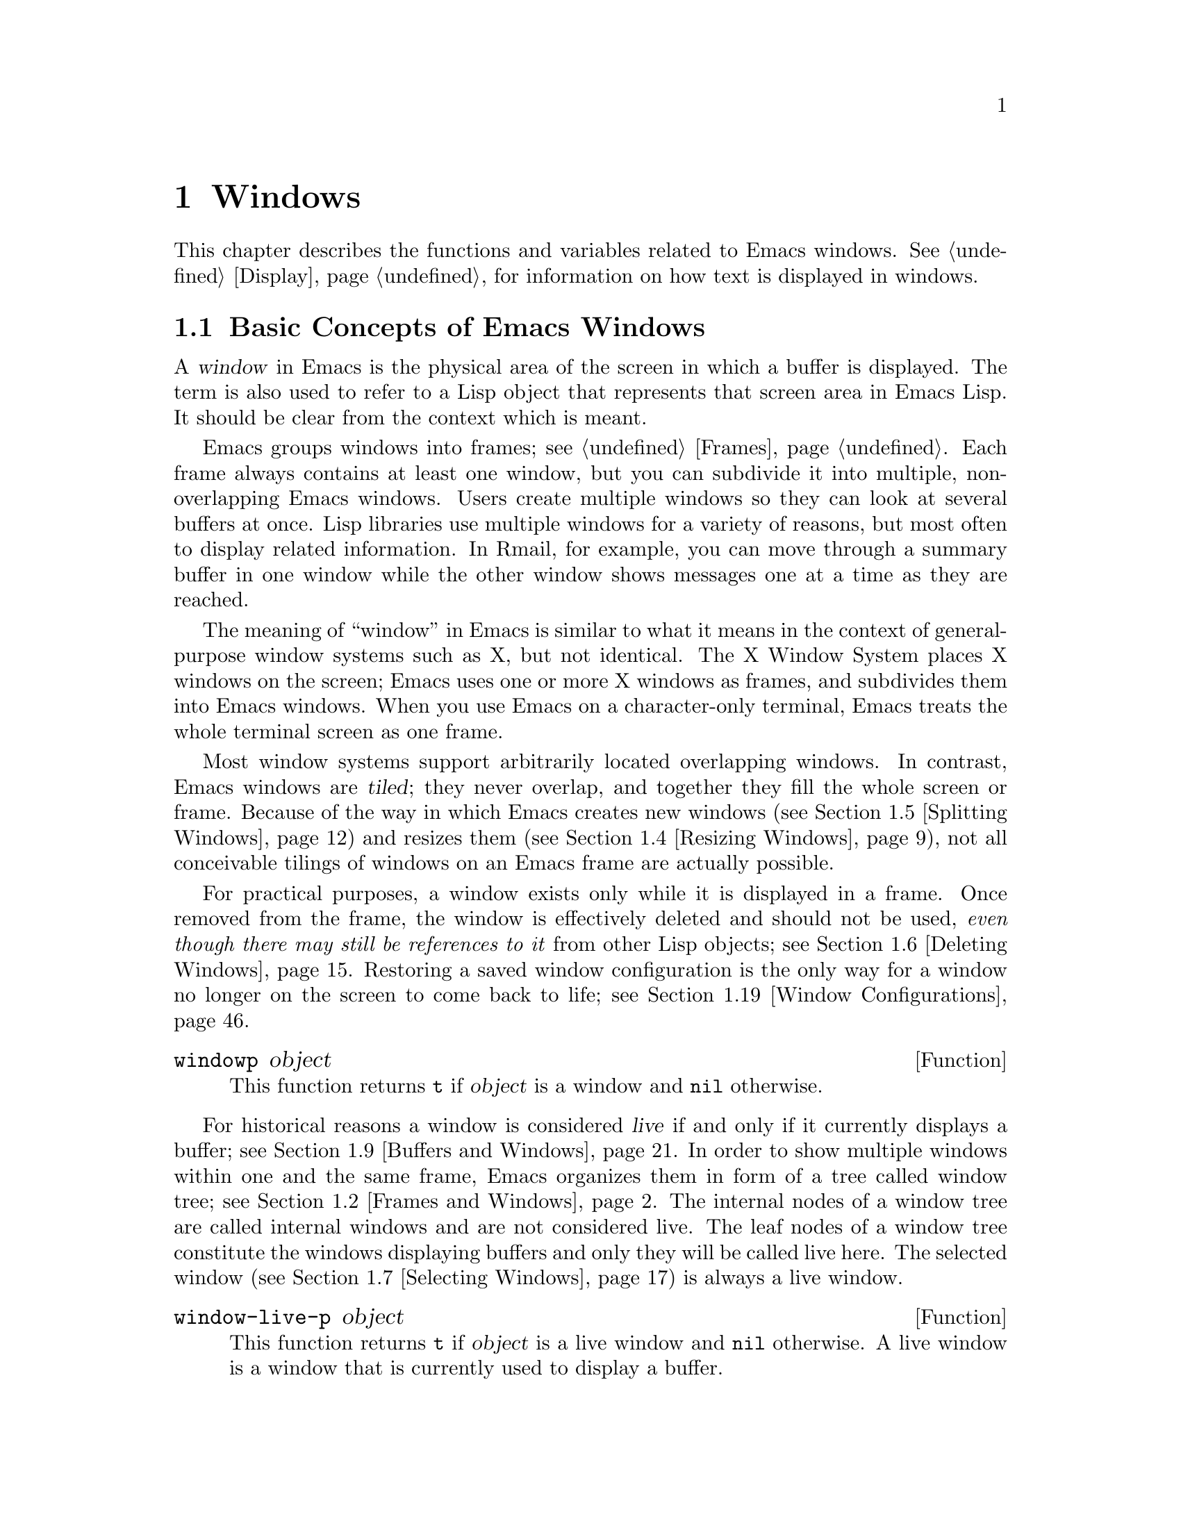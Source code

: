 @c -*-texinfo-*-
@c This is part of the GNU Emacs Lisp Reference Manual.
@c Copyright (C) 1990, 1991, 1992, 1993, 1994, 1995, 1998, 1999, 2001,
@c   2002, 2003, 2004, 2005, 2006, 2007, 2008, 2009, 2010
@c   Free Software Foundation, Inc.
@c See the file elisp.texi for copying conditions.
@setfilename ../../info/windows
@node Windows, Positions, Frames, Top
@chapter Windows

  This chapter describes the functions and variables related to Emacs
windows.  @xref{Display}, for information on how text is displayed in
windows.

@menu
* Basic Windows::           Basic information on using windows.
* Frames and Windows::      Relating windows to the frame they appear on.
* Window Sizes::            Accessing a window's size.
* Resizing Windows::        Changing the sizes of windows.
* Splitting Windows::       Splitting one window into two windows.
* Deleting Windows::        Deleting a window gives its space to other windows.
* Selecting Windows::       The selected window is the one that you edit in.
* Cyclic Window Ordering::  Moving around the existing windows.
* Buffers and Windows::     Each live window displays the contents of a buffer.
* Displaying Buffers::	    How to choose a window for displaying a buffer.
* Switching Buffers::       Higher-level functions for switching to a buffer
                              in some window.
* Dedicated Windows::	    How to avoid displaying another buffer in
                              a specific window.
* Window Point::            Each window has its own location of point.
* Window Start and End::    Buffer positions indicating which text is
                              on-screen in a window.
* Textual Scrolling::       Moving text up and down through the window.
* Vertical Scrolling::      Moving the contents up and down on the window.
* Horizontal Scrolling::    Moving the contents sideways on the window.
* Coordinates and Windows:: Determining a window's edges and
                              converting coordinates to windows.
* Window Configurations::   Saving and restoring the state of the screen.
* Window Parameters::       Associating additional information with windows.
* Composite Windows::       Composing aggregations of windows.
* Compound Windows::        Making several windows behave like a single one.
* Window Groups::           Implementing IDE style window compositions.
* Window Hooks::            Hooks for scrolling, window size changes,
                              redisplay going past a certain point,
                              or window configuration changes.
@end menu

@node Basic Windows
@section Basic Concepts of Emacs Windows
@cindex window

A @dfn{window} in Emacs is the physical area of the screen in which a
buffer is displayed.  The term is also used to refer to a Lisp object
that represents that screen area in Emacs Lisp.  It should be clear from
the context which is meant.

@cindex multiple windows
  Emacs groups windows into frames; see @ref{Frames}.  Each frame always
contains at least one window, but you can subdivide it into multiple,
non-overlapping Emacs windows.  Users create multiple windows so they
can look at several buffers at once.  Lisp libraries use multiple
windows for a variety of reasons, but most often to display related
information.  In Rmail, for example, you can move through a summary
buffer in one window while the other window shows messages one at a time
as they are reached.

@cindex terminal screen
@cindex screen of terminal
  The meaning of ``window'' in Emacs is similar to what it means in the
context of general-purpose window systems such as X, but not identical.
The X Window System places X windows on the screen; Emacs uses one or
more X windows as frames, and subdivides them into Emacs windows.  When
you use Emacs on a character-only terminal, Emacs treats the whole
terminal screen as one frame.

@cindex tiled windows
  Most window systems support arbitrarily located overlapping windows.
In contrast, Emacs windows are @dfn{tiled}; they never overlap, and
together they fill the whole screen or frame.  Because of the way in
which Emacs creates new windows (@pxref{Splitting Windows}) and resizes
them (@pxref{Resizing Windows}), not all conceivable tilings of windows
on an Emacs frame are actually possible.

  For practical purposes, a window exists only while it is displayed in
a frame.  Once removed from the frame, the window is effectively deleted
and should not be used, @emph{even though there may still be references
to it} from other Lisp objects; see @ref{Deleting Windows}.  Restoring a
saved window configuration is the only way for a window no longer on the
screen to come back to life; see @ref{Window Configurations}.

@defun windowp object
This function returns @code{t} if @var{object} is a window and
@code{nil} otherwise.
@end defun

@cindex live windows
@cindex internal windows
   For historical reasons a window is considered @dfn{live} if and only
if it currently displays a buffer; see @ref{Buffers and Windows}.  In
order to show multiple windows within one and the same frame, Emacs
organizes them in form of a tree called window tree; see @ref{Frames and
Windows}.  The internal nodes of a window tree are called internal
windows and are not considered live.  The leaf nodes of a window tree
constitute the windows displaying buffers and only they will be called
live here.  The selected window (@pxref{Selecting Windows}) is always a
live window.

@defun window-live-p object
This function returns @code{t} if @var{object} is a live window and
@code{nil} otherwise.  A live window is a window that is currently used
to display a buffer.
@end defun

@defun window-internal-p object
This function returns @code{t} if @var{object} denotes an internal
window and @code{nil} otherwise.  An internal window is a window that
currently has at least two child windows, see @ref{Frames and Windows}.
@end defun

@defun window-any-p object
This function returns @code{t} if @var{object} denotes a live or an
internal window and @code{nil} otherwise.  In particular, this function
returns @code{nil} if @var{object} is a window that has been
deleted.
@end defun

   The window handling functions can be roughly grouped into functions
operating on live windows only and functions that accept any window as
argument.  Many of these function accept the value @code{nil} to specify
the selected window.  The two functions below can be used to
``normalize'' arguments specifying windows in a uniform manner.

@defun normalize-any-window window
This function returns the normalized value for @var{window} which can be
any window that has not been deleted.  More precisely, if @var{window}
is @code{nil} it returns the selected window.  If @var{window} is
non-@code{nil} and denotes a live or an internal window, this function
returns @var{window}.  In any other case this function signals an error.
@end defun

@defun normalize-live-window window
This functions returns the normalized value for a live window
@var{window}.  More precisely, if @var{window} is @code{nil} it returns
the selected window.  Otherwise, if @var{window} is a live window this
function returns @var{window}.  If @var{window} is neither @code{nil}
nor a live window this function signals an error.
@end defun

@node Frames and Windows
@section Frames and Windows

Each window is part of one and only one frame (@pxref{Frames}); you can
get that frame with the following function.

@defun window-frame window
This function returns the frame that @var{window} is on.  The argument
@var{window} can be any window and defaults to the selected one.
@end defun

A list of all live windows on a specific frame can be obtained by
calling the following function.

@defun window-list &optional frame minibuf window
This function returns a list of @var{frame}'s live windows, starting
with @var{window}.  The argument @var{frame} has to denote a live frame
and defaults to the selected frame.  The argument @var{window} has to
denote a live window on the frame specified by @var{frame} and defaults
to the selected one.

The argument @var{minibuf} specifies if the minibuffer window shall be
included in the return value.  If @var{minibuf} is @code{t}, the result
always includes the minibuffer window.  If @var{minibuf} is @code{nil}
or omitted, that includes the minibuffer window only if it is active.
If @var{minibuf} is neither @code{nil} nor @code{t}, the result never
includes the minibuffer window.
@end defun

@cindex window tree
Windows within one and the same frame are organized in form of a tree
called @dfn{window tree}.  The leaf nodes of a window tree constitute
the windows visible to the user.  These are the windows associated with
buffers and are usually called live or leaf windows.  The internal nodes
of a window tree are needed for finding, traversing and displaying the
leaf windows.

   A minibuffer window (@pxref{Minibuffer Windows}) is not considered
part of its frame's window tree unless the frame is a minibuffer-only
frame.  Most functions covered in this section accept, however, the
minibuffer window as argument.  Also, the minibuffer window is listed by
the function @code{window-tree} described at the end of this section.

   Most window functions can be used without understanding the internals
of window trees.  Some aspects, in particular the implementation of
compound windows (@pxref{Compound Windows}) and window groups
(@pxref{Window Groups}) require, however, a basic understanding of
window trees.

   A window tree is rooted at the root window of its frame.

@defun frame-root-window &optional frame-or-window
This function returns the root window of @var{frame-or-window}.  The
argument @var{frame-or-window} has to denote either a window or a frame
and defaults to the selected frame.  If @var{frame-or-window} denotes a
window, the return value is the root window of that window's frame.
This function always returns a window; a live window if the frame
specified by @var{frame-or-window} contains no other live windows and an
internal window otherwise.
@end defun

@cindex subwindow
All other windows of a frame with the exception of the minibuffer window
are subwindows of the frame's root window.  A window is considered a
@dfn{subwindow} of another window if and only if it occupies a part of
that other window's screen area.

The functions described next allow to access the members of a window
tree with an arbitrary window as argument.

@cindex parent window
@defun window-parent &optional window
Return @var{window}'s parent in the window tree.  The optional argument
@var{window} can denote an arbitrary window and defaults to the selected
one.  The return value is either an internal window or @code{nil} if
@var{window} is a minibuffer window or the root window of its frame.
@end defun

@cindex child window
   Parent windows do not appear on the screen.  The screen area of a
parent window is the rectangular part of the window's frame occupied by
the window's @dfn{child windows}, that is the set of windows having that
window as their parent.  Each parent window has at least two child
windows, so there are no ``Matryoshka'' windows.  Minibuffer windows do
not have child windows.

@cindex window combination
@cindex vertical combination
@cindex horizontal combination
The children of any parent window form either a vertical or a horizontal
combination of windows.  A @dfn{vertical combination} is a set of
windows arranged one above each other.  A @dfn{horizontal combination}
is a set of windows arranged side by side.  For any parent window, the
first child window is accessible by the functions given next.

@defun window-vchild &optional window
This function returns @var{window}'s first vertical child window.  The
optional argument @var{window} can be an arbitrary window and defaults
to the selected one.  The return value is @code{nil} if @var{window} is
a leaf window or its children form a horizontal combination.
@end defun

@defun window-hchild &optional window
This function returns @var{window}'s first horizontal child window.  The
optional argument @var{window} can be an arbitrary window and defaults
to the selected one.  The return value is @code{nil} if @var{window} is
a leaf window or its children form a vertical combination.
@end defun

@defun window-child window
This function return @var{window}'s first child window.  The return
value is @code{nil} if @var{window} is a leaf window.
@end defun

The following function is useful to determine whether a window is part
of a vertical or horizontal combination.

@defun window-iso-combined-p &optional window horizontal
This function returns a non-@code{nil} value if and only if @var{window}
is vertically combined.  The argument @var{window} can specify any
window and defaults to the selected one.  The actual return value is the
first vertical child of window.

If the optional argument @var{horizontal} is non-@code{nil}, this means
to return non-@code{nil} if and only if @var{window} is horizontally
combined.  The actual return value is the first horizontal child of
window.
@end defun

@cindex sibling window
For any window that is part of a combination, the other windows in that
combination are called the window's @dfn{siblings}.  The only windows
that do not have any siblings are the frames' root windows and the
minibuffer windows.  A window's siblings can be retrieved with the
following two functions.

@defun window-next &optional window
This function returns @var{window}'s right sibling.  The optional
argument @var{window} can be an arbitrary window and defaults to the
selected window.  It returns @code{nil} if @var{window} has no right
sibling.  Applying this function recursively will eventually get you to
the last child of @var{window}'s parent.
@end defun

@defun window-prev &optional window
This function returns @var{window}'s left sibling.  The optional
argument @var{window} can be an arbitrary window and defaults to the
selected window.  It returns @code{nil} if @var{window} has no left
sibling.  Applying this function recursively will eventually get you to
the first child of @var{window}'s parent.
@end defun

The functions @code{window-next} and @code{window-prev} should not be
confused with the functions @code{next-window} and
@code{previous-window} which respectively return the next and previous
window in the cyclic ordering of windows, see @ref{Cyclic Window
Ordering}.

   In order to find the first live window on a frame, the following
function can be used.

@defun frame-first-window &optional frame-or-window
This function returns the window at the upper left corner of the frame
specified by @var{frame-or-window}.  The argument @var{frame-or-window}
must denote a window or a live frame and defaults to the selected frame.
If @var{frame-or-window} specifies a window, this function returns the
first window on that window's frame.
@end defun

You can get the window tree of a frame with the following function.

@cindex window tree
@defun window-tree &optional frame
This function returns the window tree for frame @var{frame}.  The
optional argument @var{frame} must be a live frame and defaults to the
selected one.

The return value is a list of the form @code{(@var{root} @var{mini})},
where @var{root} represents the window tree of the frame's
root window, and @var{mini} is the frame's minibuffer window.

If the root window is live, @var{root} specifies the root window and
nothing else.  Otherwise, @var{root} is a list @code{(@var{dir}
@var{edges} @var{w1} @var{w2} ...)} where @var{dir} is @code{nil} for a
horizontal combination, and @code{t} for a vertical combination,
@var{edges} gives the size and position of the combination, and the
remaining elements are the child windows.  Each child window may again
be a live window or a list representing a window combination, and so on.
The @var{edges} element is a list @code{(@var{left}@var{ top}@var{
right}@var{ bottom})} similar to the value returned by
@code{window-edges}, see @ref{Coordinates and Windows}.
@end defun

@node Window Sizes
@section Window Sizes
@cindex window size
@cindex size of window

Emacs windows are rectangular.  The structure of a live window can be
roughly sketched as follows:

@smallexample
@group
         _________________________________________ 
      ^ |______________ Header Line_______________| 
      | |LS|LF|LM|                       |RM|RF|RS| ^
      | |  |  |  |                       |  |  |  | |
 Window |  |  |  |       Text Area       |  |  |  | Window
 Total  |  |  |  |     (Window Body)     |  |  |  | Body
 Height |  |  |  |                       |  |  |  | Height
      | |  |  |  |<- Window Body Width ->|  |  |  | |
      | |__|__|__|_______________________|__|__|__| v
      v |_______________ Mode Line _______________|

         <----------- Window Total Width -------->

@end group
@end smallexample

@cindex window body
@cindex body of a window
The text area constitutes the body of the window.  In its most simple
form, a window consists of its body alone.  LS and RS stand for the left
and right scroll bar (@pxref{Scroll Bars}) respectively.  Only one of
them can be present, in practice.  LF and RF denote the left and right
fringe, see @ref{Fringes}.  LM and RM, finally, stand for the left and
right display margin, see @ref{Display Margins}.  Any header line is
located above theses areas, any mode line below, see @ref{Mode Line
Format}.

@cindex window height
@cindex total window height
@cindex height of a window
@cindex total height of a window
The @dfn{total height of a window} is specified as the total number of
lines occupied by the window.  Any mode or header line is included in a
window's total height.  For an internal window, the total height is
calculated recursively from the total heights of its child windows.

@cindex window width
@cindex total window width
@cindex width of a window
@cindex total width of a window
The @dfn{total width of a window} denotes the total number of columns of
the window.  Any scroll bar and the column of @samp{|} characters that
separate the window from its right sibling are included in a window's
total width.  On a window-system also fringes and display margins are
included in a window's total width.  For an internal window, the total
width is calculated recursively from the total widths of its child
windows.

@cindex total size of a window
@cindex total window size
The following function is the standard interface for getting the total
size of any window:

@defun window-total-size &optional window &optional horizontal
This function returns the total number of lines of @var{window}.  The
argument @var{window} can denote any window and defaults to the selected
one.  If @var{window} is live, the return value includes any header or
mode lines of @var{window}.  If @var{window} is internal, the return
value is the sum of the total heights of @var{window}'s child windows
provided these are vertically combined and the height of @var{window}'s
first child if they are horizontally combined.

If optional argument @var{horizontal} is non-@code{nil}, this function
returns the total number of columns of @var{window}.  If @var{window} is
live, the return value includes any vertical divider column or scroll
bars owned by @var{window}.  On a window-system the return value also
includes the space occupied by any margins and fringes of @var{window}.
If @var{window} is internal, the return value is the sum of the total
widths of @var{window}'s child windows provided these are horizontally
combined and the width of @var{window}'s first child otherwise.
@end defun

Alternatively, the following two functions can be used to retrieve
either the total height of the total width of a window:

@defun window-total-height &optional window
This function returns the total number of lines of @var{window}.
@var{window} can be any window and defaults to the selected one.  The
return value includes @var{window}'s mode line and header line, if any.
If @var{window} is internal the return value is the sum of heights of
@var{window}'s child windows for a vertical combination and the height
of @var{window}'s first child otherwise.
@end defun

@defun window-total-width &optional window
This function returns the total number of columns of @var{window}.
@var{window} can be any window and defaults to the selected one.  The
return value includes any vertical dividers or scrollbars of
@var{window}.  On a window-system the return value also includes the
space occupied by any margins and fringes of @var{window}.  If
@var{window} is internal, the return value is the sum of the widths of
@var{window}'s child windows for a horizontal combination and the width
of @var{window}'s first child otherwise.
@end defun

The total height of any window is usually less than the height of the
associated frame, because the latter may also include the minibuffer
window.  Depending on the toolkit in use, the frame height can also
include the menu bar and the tool bar (@pxref{Size and Position}).
Therefore, in general it is not straightforward to compare window and
frame heights.  The following function can be used to determine whether
a window is as high as the containing frame:

@cindex full-height window
@defun window-full-height-p &optional window
This function returns non-@code{nil} if there is no other window above
or below @var{window} on the containing frame.  More precisely, this
function returns @code{t} if and only if the total height of
@var{window} equals the total height of the root window (@pxref{Frames
and Windows}) of @var{window}'s frame.  The @var{window} argument may
denote any window and defaults to the selected one.
@end defun

@cindex full-width window
The following function can be used to determine whether a window is as
wide as the containing frame.

@defun window-full-width-p &optional window
This function returns non-@code{nil} if @var{window} is as wide as the
frame that contains it; otherwise @code{nil}.  More precisely, this
function returns @code{t} if and only if the total width of @var{window}
equals the total width of the root window (@pxref{Frames and Windows})
of @var{window}'s frame.  The @var{window} argument may denote any
window and defaults to the selected one.
@end defun

@cindex top line of window
@cindex left column of window
  Each window in a frame is unambiguously characterized by the
combination of its top line and its left column within that frame.

@defun window-top-line &optional window
This function returns the top line of @var{window}.  The argument
@var{window} can denote any window and defaults to the selected one.
@end defun

@defun window-left-column &optional window
This function returns the left column of @var{window}.  The argument
@var{window} can denote any window and defaults to the selected one.
@end defun

For a frame displaying one window only, that window's top line and left
column are both zero.  When a frame displays a window @var{WB} below a
window @var{WA}, the top line of @var{WB} can be calculated by adding
the total height of @var{WA} to the top line of @var{WA}.  When a frame
displays a window @var{WR} on the right of a window @var{WL}, the left
column of @var{WR} can be calculated by adding the total width of
@var{WL} to the left column of @var{WL}.

@cindex window body height
@cindex body height of a window
The @dfn{body height of a window} is specified as the total number of
lines occupied by the window's text area.  Any mode or header line is
not included in a window's body height.

@cindex window body width
@cindex body width of a window
The @dfn{body width of a window} denotes the total number of columns
occupied by the window's text area.  Any scroll bar or column of
@samp{|} characters that separates side-by-side windows is not included
in a window's body width.

@cindex body size of a window
@cindex window body size
The following functions retrieve height and width of the body of a live
window:

@defun window-body-size &optional window horizontal
This function returns the number of lines of @var{window}'s text area.
@var{window} must be a live window and defaults to the selected one.
The return value does not count any mode or header line of @var{window}.

Optional argument @var{horizontal} non-@code{nil} means to return the
number of columns of @var{window}'s text area.  In this case the return
value does not include any vertical divider or scroll bar owned by
@var{window}.  On a window-system the return value does not include the
number of columns used for @var{window}'s fringes or display margins
either.
@end defun

@defun window-body-height &optional window
This function returns the number of lines of @var{window}'s body.
@var{window} must be a live window and defaults to the selected one.

The return value does not include @var{window}'s mode line and header
line, if any.  If a line at the bottom of the window is only partially
visible, that line is included in the return value.  If you do not
want to include a partially visible bottom line in the return value,
use @code{window-text-height} instead.
@end defun

@defun window-body-width &optional window
This function returns the number of columns of @var{window}'s body.
@var{window} must be a live window and defaults to the selected one.

The return value does not include any vertical dividers or scroll bars
owned by @var{window}.  On a window-system the return value does not
include the number of columns used for @var{window}'s fringes or
display margins either.
@end defun

The following functions have been used in earlier versions of Emacs.
They are still supported but due to the confusing nomenclature they
should not be used any more in future code.

@defun window-height &optional window
This function is an alias for `window-total-height', see above.
@end defun

@defun window-width &optional window
This function is an alias for `window-body-width', see above.
@end defun

@cindex minimum window size
  The following two options constrain the sizes of windows to a minimum
height and width.  Their values are honored when windows are split
(@pxref{Splitting Windows}) or resized.  Any request to make a window
smaller than specified here will usually result in an error.

@defopt window-min-height
The value of this variable specifies how short a window may be.  The
value is measured in line units and has to account for any header or
mode line.  The default value for this option is @code{4}.  Any value
less than @code{1} is ignored.
@end defopt

@defopt window-min-width
The value of this variable specifies how narrow a window may be.  The
value is measured in characters and includes any margins, fringes,
scroll bar and vertical divider column.  The default value for this
option is @code{10}.  A value less than @code{2} is ignored.
@end defopt

An application should not rebind these variables.  To shrink a specific
window to a height or width less than the one specified here, it should
rather invoke @code{resize-window} with a non-@code{nil} @var{ignore}
argument.  The function @code{split-window} (@pxref{Splitting Windows})
can make a window smaller than specified here by setting its @var{size}
argument to a non-@code{nil} value.  Interactively, the values specified
here cannot be overridden.

   Earlier versions of Emacs could delete a window when its size dropped
below @code{window-min-height} or @code{window-min-width}.  The current
version of Emacs does no more implicitly delete windows.  The only
exception to this rule are requests to resize a frame which may
implicitly delete windows when they do not fit on the frame any more,
see @ref{Size and Position}.

   The size of a window can be fixed which means that it cannot be split
(@pxref{Splitting Windows}) or resized (@pxref{Resizing Windows}).

@cindex fixed-size window
@defvar window-size-fixed
If this variable is non-@code{nil}, in a given buffer, then the size of
any window displaying that buffer remains fixed unless you either
explicitly change it or Emacs has no other choice.

If the value is @code{height}, then only the window's height is fixed;
if the value is @code{width}, then only the window's width is fixed.
Any other non-@code{nil} value fixes both the width and the height.

This variable automatically becomes buffer-local when set.
@end defvar

Commands supposed to explicitly change the size of windows such as
@code{enlarge-window} (@pxref{Resizing Windows}) get an error if they
would have to change a window size which is fixed.  Other functions like
@code{resize-window} (@pxref{Resizing Windows}) have an optional
@var{ignore} argument which allows to change the size of fixed-size
windows.

   Deleting a window or changing a frame's size may change the size of a
fixed-size window, if there is no other alternative.

   A vertical combination of windows cannot be resized when the height
of all windows in that combination is fixed.  A horizontal combination
cannot be resized when the width of all windows in it is fixed.  The
next function allows to check whether the size of an arbitrary window is
fixed.

@defun window-size-fixed-p &optional window horizontal
This function returns non-@code{nil} if @var{window}'s height is fixed.
The argument @var{window} can be an arbitrary window and defaults to the
selected one.  Optional argument @var{horizontal} non-@code{nil} means
return non-@code{nil} if @var{window}'s width is fixed.

If this function returns @code{nil}, this does not necessarily mean that
@var{window} can be resized in the desired direction.  The function
@code{window-resizable} (@pxref{Resizing Windows}) can tell that.
@end defun

@node Resizing Windows
@section Resizing Windows
@cindex window resizing
@cindex resize window
@cindex changing window size
@cindex window size, changing

Emacs does not permit overlapping windows or gaps between windows, so
changing the size of a window always affects at least one other window.
When a frame contains just one window, that window can be resized only
implicitly by resizing the window's frame.  The functions described
below are therefore meaningful exclusively in the context of a frame
containing at least two windows.  The size of that frame never changes
when invoking a function described in this section.

   The routines changing window sizes always operate in one dimension at
a time.  This means that windows can be resized only either vertically
or horizontally.  If a window shall be resized in both dimensions, it
must be resized in one dimension first and in the other dimension
afterwards.  If the second resize operation fails, the frame might end
up in an unsatisfactory state.  To avoid such states, it might be useful
to save the current window configuration (@pxref{Window Configurations})
before attempting the first resize operation and restore the saved
configuration in case the second resize operation fails.

   Functions that resize windows are supposed to obey restrictions
imposed by window minimum sizes and fixed-size windows, see @ref{Window
Sizes}.  In order to determine whether resizing a specific window is
possible in the first place, the following function can be used:

@defun window-resizable window delta &optional horizontal ignore side noup nodown
This function returns @var{delta} if the size of @var{window} can be
changed vertically by @var{delta} lines.  Optional argument
@var{horizontal} non-@code{nil} means to return @var{delta} if
@var{window} can be resized horizontally by @var{delta} columns.  A
return value of zero means that @var{window} is not resizable.

If @var{delta} is a positive number, this means that @var{window} shall
be enlarged by @var{delta} lines or columns.  If @var{window} cannot be
enlarged by @var{delta} lines or columns this function returns the
maximum value in the range from 0 to @var{delta} by which @var{window}
can be enlarged.

If @var{delta} is a negative number, this means that @var{window} shall
be shrunk by -@var{delta} lines or columns.  If @var{window} cannot be
shrunk by -@var{delta} lines or columns, this function returns the
minimum value in the range from @var{delta} to 0 that can be used for
shrinking @var{window}.

Optional argument @var{ignore} non-@code{nil} means ignore any
restrictions imposed by the variables @code{window-min-height} or
@code{window-min-width} and @code{window-size-fixed}.  In this case the
minimum height of a window is specified as the minimum number of lines
that allow viewing any header or mode line and at least one line of the
text area of window.  The minimum width of a window includes any
fringes, margins and the scroll bar as well as two text columns.

If @var{ignore} denotes a window, this means to ignore restrictions for
that window only.  If @var{ignore} equals the constant @code{safe}, this
means a live window may get as small as one line or two columns.

Optional argument @var{noup} non-@code{nil} means don't go up in the
window tree but try to steal or distribute the space needed for the
resize operation among the other windows within @var{window}'s
combination.  Optional argument @var{nodown} non-@code{nil} means don't
check whether @var{window} and its subwindows can be resized.
@end defun

The function @code{window-resizable} does not change any window sizes.
The following function does:

@defun resize-window window delta &optional horizontal ignore
This function resizes @var{window} vertically by @var{delta} lines.  The
argument @var{window} can denote an arbitrary window and defaults to the
selected one.  An attempt to resize the root window of a frame will
raise an error.

Second argument @var{delta} a positive number means @var{window} shall
be enlarged by @var{delta} lines.  If @var{delta} is negative, that
means @var{window} shall be shrunk by -@var{delta} lines.

Optional argument @var{horizontal} non-@code{nil} means to resize
@var{window} horizontally by @var{delta} columns.  In this case a
positive @var{delta} means enlarge @var{window} by @var{delta} columns.
A negative @var{delta} means @var{window} shall be shrunk by
-@var{delta} columns.

Optional argument @var{ignore} has the same meaning as for the function
@code{window-resizable} above.

This function resizes other windows proportionally and never deletes any
windows.  If only the low (right) edge of @var{window} shall be moved,
the function @code{adjust-window-trailing-edge} described below should
be used.
@end defun

The next four commands are simple interfaces to @code{resize-window}.
They always operate on the selected window, never delete any window, and
always raise an error when resizing would violate a restriction imposed
by @code{window-min-height}, @code{window-min-width}, or
@code{window-size-fixed}.

@deffn Command enlarge-window delta &optional horizontal
This function makes the selected window @var{delta} lines taller.
Interactively, if no argument is given, it makes the selected window one
line taller.  If optional argument @var{horizontal} is non-@code{nil},
it makes the selected window wider by @var{delta} columns.  If
@var{delta} is negative, it shrinks the selected window by -@var{delta}
lines or columns.  The return value is @code{nil}.
@end deffn

@deffn Command enlarge-window-horizontally delta
This function makes the selected window @var{delta} columns wider.
Interactively, if no argument is given, it makes the selected window one
column wider.
@end deffn

@deffn Command shrink-window delta &optional horizontal
This function makes the selected window @var{delta} lines smaller.
Interactively, if no argument is given, it makes the selected window one
line smaller.  If optional argument @var{horizontal} is non-@code{nil},
it makes the selected window narrower by @var{delta} columns.  If
@var{delta} is negative, it enlarges the selected window by -@var{delta}
lines or columns.  The return value is @code{nil}.
@end deffn

@deffn Command shrink-window-horizontally delta
This function makes the selected window @var{delta} columns narrower.
Interactively, if no argument is given, it makes the selected window one
column narrower.
@end deffn

@defun adjust-window-trailing-edge window delta &optional horizontal
Move @var{window}'s bottom edge by @var{delta} lines.  Optional
argument @var{horizontal} non-@code{nil} means move @var{window}'s
right edge by @var{delta} columns.  @var{window} defaults to the
selected window.

If the edge can't be moved by @var{delta} lines, move it as far as
possible in the desired direction.
@end defun

@deffn Command fit-window-to-buffer &optional window max-height min-height
This command makes @var{window} the right height to display its
contents exactly.  The default for @var{window} is the selected window.

The optional argument @var{max-height} specifies the maximum height the
window is allowed to be; @code{nil} means use the maximum permissible
height of a window on @var{window}'s frame.  The optional argument
@var{min-height} specifies the minimum height for the window; @code{nil}
means use @code{window-min-height}.  All these height values include the
mode line and/or header line.

This function returns non-@code{nil} if it orderly resized @var{window},
and @code{nil} otherwise.
@end deffn

@deffn Command shrink-window-if-larger-than-buffer &optional window
This command shrinks @var{window} vertically to be as small as possible
while still showing the full contents of its buffer---but not less than
@code{window-min-height} lines.  The argument @var{window} must denote
a live window and defaults to the selected one.

However, this command does nothing if the window is already too small to
display the whole text of the buffer, or if part of the contents are
currently scrolled off screen, or if the window is not the full width of
its frame, or if the window is the only window in its frame.

This command returns non-@code{nil} if it actually shrank the window
and @code{nil} otherwise.
@end deffn

@cindex balancing window sizes
Emacs provides two functions to balance windows, that is, to even out
the sizes of windows on the same frame.  The minibuffer window and
fixed-size windows are not resized by these functions.

@deffn Command balance-windows &optional window-or-frame
This function balances windows in a way that gives more space to
full-width and/or full-height windows.  If @var{window-or-frame}
specifies a frame, it balances all windows on that frame.  If
@var{window-or-frame} specifies a window, it balances that window and
its siblings (@pxref{Frames and Windows}) only.
@end deffn

@deffn Command balance-windows-area
This function attempts to give all windows on the selected frame
approximately the same share of the screen area.  This means that
full-width or full-height windows are not given more space than other
windows.
@end deffn

@cindex maximizing windows
The following function can be used to give a window the maximum possible
size on its frame.

@deffn Command maximize-window &optional window
This function maximizes @var{window}.  More precisely, this makes
@var{window} as large as possible without resizing its frame or deleting
other windows.  @var{window} can be any window and defaults to the
selected one.
@end deffn

@cindex minimizing windows
To make a window as small as possible without deleting it the
following function can be used.

@deffn Command minimize-window &optional window
This function minimizes @var{window}.  More precisely, this makes
@var{window} as small as possible without deleting it or resizing its
frame.  @var{window} can be any window and defaults to the selected one.
@end deffn

@node Splitting Windows
@section Splitting Windows
@cindex splitting windows
@cindex window splitting

The functions described below are the primitives needed for creating a
new window.  They do not accept a buffer as an argument.  Rather, they
apparently ``split'' an existing window into two halves, both displaying
the buffer previously visible in the window that was split.

@deffn Command split-window &optional window size horizontal
This function creates a new window adjacent to @var{window}.  It returns
the new window which is always a live window.  The argument @var{window}
can denote any window and defaults to the selected one.  This function
does not change the selected window.

Optional second argument @var{size} a positive number means make
@var{window} @var{size} lines (or columns) tall.  If @var{size} is
negative, make the new window @minus{}@var{size} lines (or columns)
tall.  If @var{size} is omitted or @code{nil}, then @var{window} is
divided evenly into two parts.  (If there is an odd line, it is
allocated to the new window.)

If splitting would result in making a window smaller than
@code{window-min-height} or @code{window-min-width} (@pxref{Window
Sizes}), this function usually signals an error.  However, if @var{size}
is negative and its absolute value is valid, a new window of the
requested size is created.  (A size value would be invalid if it
assigned less than one line or less than two columns to the new window.)

Optional third argument @var{horizontal} @code{nil} (or @code{below})
specifies that the new window shall be located below @var{window}.  The
value @code{above} means the new window will be located above
@var{window}.  In both cases @var{size} specifies the new number of
lines for @var{window} (or the new window if @var{size} is negative)
including space reserved for the mode and/or header line.

If @var{horizontal} is @code{t} or @code{right} the new window will be
positioned on the right side of @var{window}.  The value @code{left}
means the new window will be located on the left side of @var{window}.
In both cases @var{size} specifies the new number of columns for
@var{window} (or the new window provided @var{size} is negative)
including space reserved for margins, fringes and the scroll bar or a
divider column.

Any other non-@code{nil} value for @var{horizontal} is currently handled
like @code{t} (or @code{right}).  Since this might change in the future,
application programs should refrain from using other values.

If @var{window} is live, properties of the new window like margins and
scroll bars are inherited from @var{window}.  If @var{window} is an
internal window, these properties, as well as the buffer shown in the
new window, are inherited from the window selected on @var{window}'s
frame.

This function respects the variable @code{ignore-window-parameters}
(@pxref{Window Parameters}) when processing window parameters so any
processing of @var{window}'s parameters may be suppressed.

If the @code{split-window} parameter of @var{window} equals @code{t},
any other parameters for @var{window} are ignored and @var{window} is
split as described above.  If the @code{split-window} parameter of
@var{window} specifies a function, that function is called with the
@var{window}, @var{size}, and @var{horizontal} arguments to do the
split.  If that function is @code{ignore}, nothing is done.  It's the
responsibility of that function to adjust all window parameters.

If neither @code{ignore-window-parameters} nor the @code{split-window}
parameter come in the way, this function may behave specially when
@var{window} is a composite window or part of a composite window, see
@ref{Composite Windows}.  If @var{window} is a component of a compound
window (@pxref{Compound Windows}) this function operates on the root of
the compound window instead.  The new window does not become a member of
the compound window.  If @var{window} is a main window of a window group
(@pxref{Window Groups}), the new window becomes a main window in that
window group.  If @var{window} is a non-main component of a window group
this function signals an error.
@end deffn

The following example starts with one window on a screen that is 50
lines high by 80 columns wide; then it splits the window.

@smallexample
@group
(setq w1 (selected-window))
     @result{} #<window 8 on windows.texi>
(setq w2 (split-window w1 15))
     @result{} #<window 28 on windows.texi>
@end group
@group
(window-top-line w1)
     @result{} 0
(window-total-size w1)
     @result{} 15
(window-top-line w2)
     @result{} 15
@end group
@end smallexample

The screen looks like this:

@smallexample
@group
         __________
        |          |  line 0
        |    w1    |
        |__________|
        |          |  line 15
        |    w2    |
        |__________|
                      line 50
 column 0   column 80
@end group
@end smallexample

Next, split the top window horizontally:

@smallexample
@group
(setq w3 (split-window w1 35 t))
     @result{} #<window 32 on windows.texi>
@end group
@group
(window-left-column w1)
     @result{} 0
(window-total-size w1 t)
     @result{} 35
(window-left-column w3)
     @result{} 35
@end group
@end smallexample

@need 3000
Now the screen looks like this:

@smallexample
@group
     column 35
         __________
        |    |     |  line 0
        | w1 |  w3 |
        |____|_____|
        |          |  line 15
        |    w2    |
        |__________|
                      line 50
 column 0   column 80
@end group
@end smallexample

Normally, Emacs indicates the border between two side-by-side windows
with a scroll bar (@pxref{Scroll Bars}), or with @samp{|} characters.  The
display table can specify alternative border characters; see @ref{Display
Tables}.

The following option affects the behavior of a number of functions
operating on a window that is part of a window combination, see
@ref{Frames and Windows}.

@defopt window-splits
If this variable is @code{nil}, @code{split-window} creates a new parent
window if and only if either @var{window} has no parent window or
@var{window} shall be split in another direction than the combination
@var{window} is part of.  @code{resize-window} preferably resizes
@var{window}'s right sibling.  @code{delete-window} preferably returns
space to @var{window}'s left sibling.

If this variable equals @code{nest}, @code{split-window} always creates
a new parent window.  As a consequence, any frame's window tree is a
binary tree and every window has at most one (left or right) sibling.
@code{resize-window} preferably resizes @var{window}'s sibling.
@code{delete-window} preferably returns space to @var{window}'s sibling.

If this variable equals @code{resize}, @code{split-window} tries to
resize all windows belnging to the same combination as @var{window} to
accomodate the new window.  Hence, the new window can be also created if
@var{window} is otherwise too small to be split.  Resizing or deleting
any window of a combination tries to distribute space proportionally
among all other windows of the combination.

Application programs should never rebind this variable to any value but
@code{nest}.
@end defopt

@deffn Command split-window-vertically &optional size
This function splits the selected window into two windows, one above the
other, leaving the upper of the two windows selected, with @var{size}
lines.  (If @var{size} is negative, then the lower of the two windows
gets @minus{}@var{size} lines and the upper window gets the rest, but
the upper window is still the one selected.)  However, if
@code{split-window-keep-point} (see below) is @code{nil}, then either
window can be selected.

In other respects, this function is similar to @code{split-window}.
In particular, the upper window is the original one and the return
value is the new, lower window.
@end deffn

@defopt split-window-keep-point
If this variable is non-@code{nil} (the default), then
@code{split-window-vertically} behaves as described above.

If it is @code{nil}, then @code{split-window-vertically} adjusts point
in each of the two windows to avoid scrolling.  (This is useful on
slow terminals.)  It selects whichever window contains the screen line
that point was previously on.

This variable affects the behavior of @code{split-window-vertically}
only.  It has no effect on the other functions described here.
@end defopt

@deffn Command split-window-horizontally &optional size
This function splits the selected window into two windows
side-by-side, leaving the selected window on the left with @var{size}
columns.  If @var{size} is negative, the rightmost window gets
@minus{}@var{size} columns, but the leftmost window still remains
selected.
@end deffn

@node Deleting Windows
@section Deleting Windows
@cindex deleting windows

A window remains visible on its frame unless you @dfn{delete} it by
calling certain functions that delete windows.  A deleted window cannot
appear on the screen, but continues to exist as a Lisp object until
there are no references to it.  There is no way to cancel the deletion
of a window aside from restoring a saved window configuration
(@pxref{Window Configurations}).  Restoring a window configuration also
deletes any windows that aren't part of that configuration.

@strong{Warning:} Erroneous information or fatal errors may result from
using a deleted window as if it were live.

@deffn Command delete-window &optional window
This function removes @var{window} from display and returns @code{nil}.
The argument @var{window} can denote any window and defaults to the
selected one.  An error is signaled if @var{window} is the only window
on its frame.  Hence @var{window} must have at least one sibling window
(@pxref{Frames and Windows}) in order to get deleted.

If @code{window-splits} is @code{nil}, the space @var{window} took up is
given to its left sibling if such a window exists and to its right
sibling otherwise.  If @code{window-splits} equals @code{nest} that
space is given to the sole remaining sibling of @var{window}.  If
@code{window-splits} equals @code{resize}, the space occupied by
@var{window} is distributed proportionally among the other windows in
the same combination as @var{window}.

This function respects the variable @code{ignore-window-parameters}
(@pxref{Window Parameters}) when processing window parameters.  If
parameters are not ignored and the @code{delete-window} parameter of
@var{window} equals @code{t}, this function deletes @var{window}
ignoring any other window parameters.  If the @code{delete-window}
parameter specifies a function, that function is called with
@var{window} as its sole argument.  It's the responsibility of that
function to adjust the parameters of all remaining windows.

Otherwise, if @var{window} is part of a compound window (@pxref{Compound
Windows}), this function is called with the root of the compound window
as its argument.  If @var{window} is a support window or the last main
window of a window group (@pxref{Window Groups}), this function signals
an error.
@end deffn

@deffn Command delete-other-windows &optional window
This function makes @var{window} fill its frame and returns @code{nil}.
The argument @var{window} can denote an arbitrary window and defaults to
the selected one.

This function respects the variable @code{ignore-window-parameters}
when processing window parameters so any processing of @var{window}'s
parameters may be suppressed.

If the @code{delete-other-windows} parameter of @var{window} equals
@code{t}, this function deletes the remaining windows ignoring all other
parameters.  If the @code{delete-other-windows} parameter specifies a
function, it calls that function with @var{window} as its sole argument.

Otherwise, if @var{window} is part of a compound window, it calls this
function with the root of the compound window as its argument.  If
@var{window} is a main window in a window group, it makes @var{window}
the only main window in that group.  Any support windows of the group
are left alone.  If @var{window} is a support window of a window group,
this function signals an error and doesn't delete any windows.
@end deffn

@deffn Command delete-windows-on &optional buffer-or-name frame
This function deletes all windows showing @var{buffer-or-name} and
returns nil.  If there are no windows showing @var{buffer-or-name}, it
does nothing.  The optional argument @var{buffer-or-name} may be a
buffer or the name of an existing buffer and defaults to the current
buffer.  Invoking this command on a minibuffer signals an error.

@code{delete-windows-on} operates by calling @code{delete-window} for
each window showing @var{buffer-or-name}.  If a frame has several
windows showing different buffers, then those showing
@var{buffer-or-name} are removed, and the other windows expand to fill
the space.  If all windows in some frame are showing
@var{buffer-or-name} (including the case where there is only one
window), then the frame winds up with a single window showing another
buffer chosen with @code{other-buffer}, see @ref{The Buffer List}.  If,
however, that last remaining window is dedicated to the buffer specified
by @var{buffer-or-name} (@pxref{Dedicated Windows}), and there are other
frames left, that window's frame is deleted.

The optional argument @var{frame} specifies which frames to operate on.
This function does not use it in quite the same way as the other
functions which scan all live windows (@pxref{Cyclic Window Ordering});
specifically, the values @code{t} and @code{nil} have the opposite of
their meanings in the other functions.  Here are the full details:

@itemize @bullet
@item @code{nil}
means operate on all frames.
@item @code{t}
means operate on the selected frame.
@item @code{visible}
means operate on all visible frames.
@item @code{0}
means operate on all visible or iconified frames.
@item A frame
means operate on that frame.
@end itemize
@end deffn

@node Selecting Windows
@section Selecting Windows
@cindex selecting a window

@cindex selected window
In each frame, at any time, one and only one window is designated as
@dfn{selected within the frame}.  Also, at any time, one frame is the
selected frame (@pxref{Input Focus}).  The window selected within the
selected frame is the @dfn{selected window}.  The selected window's
buffer is usually the current buffer (except when @code{set-buffer} has
been used); see @ref{Current Buffer}.

@defun selected-window
This function returns the selected window.  This is the window in which
the cursor for selected windows (@pxref{Cursor Parameters}) appears and
to which many commands apply.
@end defun

@defun select-window window &optional norecord
This function makes @var{window} the selected window.  Unless
@var{window} already is the selected window, this also makes
@var{window}'s buffer (@pxref{Buffers and Windows}) the current buffer.
Moreover, the cursor for selected windows will be displayed in
@var{window} after the next redisplay.  This function returns
@var{window}.

Normally, @var{window}'s selected buffer is moved to the front of the
buffer list (@pxref{The Buffer List}) and @var{window} becomes the most
recently selected window.  But if the optional argument @var{norecord}
is non-@code{nil}, the buffer list remains unchanged and @var{window}
does not become the most recently selected one.
@end defun

@cindex most recently selected windows
The sequence of calls to @code{select-window} with a non-@code{nil}
@var{norecord} argument determines an ordering of windows by their
selection time.  The function @code{get-lru-window} can be used to
retrieve the least recently selected live window in this ordering, see
@ref{Cyclic Window Ordering}.

@defmac save-selected-window forms@dots{}
This macro records the selected frame, as well as the selected window
of each frame, executes @var{forms} in sequence, then restores the
earlier selected frame and windows.  It also saves and restores the
current buffer.  It returns the value of the last form in @var{forms}.

This macro does not save or restore anything about the sizes,
arrangement or contents of windows; therefore, if @var{forms} change
them, the change persists.  If the previously selected window of some
frame is no longer live at the time of exit from @var{forms}, that
frame's selected window is left alone.  If the previously selected
window is no longer live, then whatever window is selected at the end of
@var{forms} remains selected.  The current buffer is restored if and
only if it is still live when exiting @var{forms}.

This macro changes neither the ordering of recently selected windows nor
the buffer list.
@end defmac

@defmac with-selected-window window forms@dots{}
This macro selects @var{window}, executes @var{forms} in sequence, then
restores the previously selected window and current buffer.  The ordering
of recently selected windows and the buffer list remain unchanged unless
you deliberately change them within @var{forms}, for example, by calling
@code{select-window} with argument @var{norecord} @code{nil}.

The order of recently selected windows and the buffer list are not
changed by this macro.
@end defmac

@cindex frame selected window
@cindex window selected within frame
Above we explained that at any time, exactly one window on any frame is
selected within the frame.  The significance of this designation is that
selecting the frame also selects this window.  Conversely, selecting a
window for Emacs with @code{select-window} also makes that window
selected within its frame.

@defun frame-selected-window  &optional frame
This function returns the window on @var{frame} that is selected within
@var{frame}.  The optional argument @var{frame} must denote a live frame
and defaults to the selected one.
@end defun

@defun set-frame-selected-window frame window &optional norecord
This function sets the selected window of frame @var{frame} to
@var{window}.  The argument @var{frame} must denote a live frame and
defaults to the selected one.  If @var{frame} is the selected frame,
this also makes @var{window} the selected window.  The argument
@var{window} must denote a live window.  This function returns
@var{window}.

Optional argument @var{norecord} non-@code{nil} means to neither change
the list of most recently selected windows (@pxref{Selecting Windows})
nor the buffer list (@pxref{The Buffer List}).
@end defun

@node Cyclic Window Ordering
@section Cyclic Ordering of Windows
@cindex cyclic ordering of windows
@cindex ordering of windows, cyclic
@cindex window ordering, cyclic

When you use the command @kbd{C-x o} (@code{other-window}) to select
some other window, it moves through live windows in a specific order.
For any given configuration of windows, this order never varies.  It is
called the @dfn{cyclic ordering of windows}.

   For a particular frame, this ordering is determined by the window
tree of that frame, see @ref{Frames and Windows}.  More precisely, the
ordering is obtained by a depth-first traversal of the frame's window
tree supplemented, if requested, by the frame's minibuffer window.

   If there's just one live frame, the cyclic ordering is the ordering
for that frame.  Otherwise, the cyclic ordering is obtained by appending
the orderings for individual frames in order of the list of all live
frames, @ref{Finding All Frames}.  In any case, the ordering is made
``cyclic'' by having the last window precede the first window in the
ordering.

@defun next-window &optional window minibuf all-frames
@cindex minibuffer window, and @code{next-window}
This function returns the window following @var{window} in the cyclic
ordering of windows.  This is the window @kbd{C-x o} selects if typed
when @var{window} is selected.  The argument @var{window} must specify a
live window and defaults to the selected one.

The optional argument @var{minibuf} specifies whether minibuffer windows
shall be included in the cyclic ordering.  Normally, when @var{minibuf}
is @code{nil}, a minibuffer window is included only if it is currently
``active''; this matches the behavior of @kbd{C-x o}.  (Note that a
minibuffer window is active as long as its minibuffer is in use; see
@ref{Minibuffers}).

If @var{minibuf} is @code{t}, the cyclic ordering includes all
minibuffer windows.  If @var{minibuf} is neither @code{t} nor
@code{nil}, minibuffer windows are not included even if they are active.

The optional argument @var{all-frames} specifies which frames to
consider.  Here are the possible values and their meanings:

@itemize @bullet
@item @code{nil}
means consider all windows on @var{window}'s frame, plus the minibuffer
window used by that frame even if it lies in some other frame.  If the
minibuffer counts (as determined by @var{minibuf}), then all windows on
all frames that share that minibuffer count too.

@item @code{t}
means consider all windows on all existing frames.

@item @code{visible}
means consider all windows on all visible frames.  (To get useful
results, ensure that @var{window} is on a visible frame.)

@item 0
means consider all windows on all visible or iconified frames.

@item A frame
means consider all windows on that frame.

@item Anything else
means consider the windows on @var{window}'s frame, and no others.
@end itemize

This example assumes there are two windows, both displaying the
buffer @samp{windows.texi}:

@example
@group
(selected-window)
     @result{} #<window 56 on windows.texi>
@end group
@group
(next-window (selected-window))
     @result{} #<window 52 on windows.texi>
@end group
@group
(next-window (next-window (selected-window)))
     @result{} #<window 56 on windows.texi>
@end group
@end example
@end defun

@defun previous-window &optional window minibuf all-frames
This function returns the window preceding @var{window} in the cyclic
ordering of windows.  The other arguments specify which windows to
consider as in @code{next-window}.
@end defun

@deffn Command other-window count &optional all-frames
This function selects another window in the cyclic ordering of windows.
@var{count} specifies the number of windows to skip in the ordering,
starting with the selected window, before making the selection.  If
@var{count} is a positive number, it skips @var{count} windows forwards.
@var{count} negative means skip @minus{}@var{count} windows backwards.
If @var{count} is zero, it does not skip any window, thus re-selecting
the selected window.  In an interactive call, @var{count} is the numeric
prefix argument.

The optional argument @var{all-frames} has the same meaning as in
@code{next-window}, but the @var{minibuf} argument of @code{next-window}
is always effectively @code{nil}.  This function returns @code{nil}.
@end deffn

The following function returns a copy of the list of windows in the
cyclic odering.

@defun window-list-1 &optional window &optional minibuf &optional all_frames
This function returns a list of live windows.  The optional arguments
@var{minibuf} and @var{all-frames} specify the set of windows to include
in the list.  See the description of @code{next-window} for details.

The optional argument @var{window} specifies the first window to list
and defaults to the selected window.  If @var{window} is not on the list
of windows returned, some other window will be listed first but no error
is signalled.
@end defun

The functions described below use @code{window-list-1} for generating a
copy of the list of all relevant windows.  Hence, any change of the
window configuration that occurs while one of these functions is
executed is @emph{not} reflected in the list of windows investigated.

@defun walk-windows proc &optional minibuf all-frames
This function cycles through live windows.  It calls the function
@var{proc} once for each window, with the window as its sole argument.

The optional arguments @var{minibuf} and @var{all-frames} specify the
set of windows to include in the walk, see @code{next-window} above.  If
@var{all-frames} specifies a frame, the first window walked is the first
window on that frame as returned by @code{frame-first-window} and not
necessarily the selected window.

If @var{proc} changes the window configuration by splitting or deleting
windows, that change is not reflected in the set of windows walked.
That set is determined entirely by the set of live windows at the time
this function was invoked.
@end defun

The following function allows to determine whether a specific window is
the only live window.

@defun one-window-p &optional no-mini all-frames
This function returns non-@code{nil} if the selected window is the only
window.

The optional argument @var{no-mini}, if non-@code{nil}, means don't
count the minibuffer even if it is active; otherwise, the minibuffer
window is counted when it is active.  The optional argument
@var{all-frames} has the same meaning as for @code{next-window}, see
above.
@end defun

@cindex finding windows
  The following functions choose (but do not select) one of the windows
on the screen, offering various criteria for the choice.

@cindex least recently used window
@defun get-lru-window &optional all-frames dedicated
This function returns the window least recently ``used'' (that is,
selected).  If any full-width windows are present, it only considers
these.  The optional argument @var{all-frames} has the same meaning as
in @code{next-window}.

The selected window is returned if it is the only candidate.  A
minibuffer window is never a candidate.  A dedicated window
(@pxref{Dedicated Windows}) is never a candidate unless the optional
argument @var{dedicated} is non-@code{nil}.
@end defun

@cindex largest window
@defun get-largest-window &optional all-frames dedicated
This function returns the window with the largest area (height times
width).  If there are no side-by-side windows, then this is the window
with the most lines.  A minibuffer window is never a candidate.  A
dedicated window (@pxref{Dedicated Windows}) is never a candidate unless
the optional argument @var{dedicated} is non-@code{nil}.

If there are two candidate windows of the same size, this function
prefers the one that comes first in the cyclic ordering of windows,
starting from the selected window.

The optional argument @var{all-frames} specifies which set of windows to
consider as with @code{next-window}, see above.
@end defun

@cindex window that satisfies a predicate
@cindex conditional selection of windows
@defun get-window-with-predicate predicate &optional minibuf all-frames default
This function returns a window satisfying @var{predicate}.  It cycles
through all visible windows calling @var{predicate} on each one of them
with that window as its argument.  The function returns the first window
for which @var{predicate} returns a non-@code{nil} value; if that never
happens, it returns @var{default} (which defaults to @code{nil}).

The optional arguments @var{minibuf} and @var{all-frames} specify the
set of windows to investigate.  See the description of
@code{next-window} for details.
@end defun

@node Buffers and Windows
@section Buffers and Windows
@cindex examining windows
@cindex windows, controlling precisely
@cindex buffers, controlled in windows

To find out which buffer is displayed in a given window the following
function is used.

@defun window-buffer &optional window
This function returns the buffer that @var{window} is displaying.  The
argument @var{window} can be any window and defaults to the selected
one.  If @var{window} is an internal window, this function returns
@code{nil}.
@end defun

Next we describe the basic, low-level function to associate a window
with a buffer.  Higher-level functions like @code{display-buffer} try to
obey a number of user customizations regulating which windows are
supposed to display which buffers.  When writing an application,
programmers should therefore carefully evaluate whether they really need
the power of this function.

@defun set-window-buffer window buffer-or-name &optional keep-margins
This function makes @var{window} display @var{buffer-or-name} and
returns @code{nil}.  The argument @var{window} has to denote a live
window and defaults to the selected one.  The argument
@var{buffer-or-name} must specify a buffer or the name of an existing
buffer.

Normally, displaying @var{buffer-or-name} in @var{window} resets the
window's position, display margins, fringe widths, and scroll bar
settings based on the local variables of the specified buffer.  However,
if the optional argument @var{keep-margins} is non-@code{nil}, display
margins and fringe widths of @var{window} remain unchanged.
@xref{Fringes}.

@code{set-window-buffer} is the fundamental primitive for changing which
buffer is displayed in a window, and all ways of doing that call this
function.  Neither the selected window nor the current buffer are
changed by this function.

@code{set-window-buffer} signals an error when @var{window} is
@dfn{strongly} dedicated to its buffer (@pxref{Dedicated Windows}) and
does not already display @var{buffer-or-name}.

This function runs @code{window-scroll-functions} before running
@code{window-configuration-change-hook}, see @ref{Window Hooks}.
@end defun

@defvar buffer-display-count
This buffer-local variable records the number of times a buffer has been
displayed in a window.  It is incremented each time
@code{set-window-buffer} is called for the buffer.
@end defvar

@defvar buffer-display-time
This variable records the time at which a buffer was last made visible
in a window.  It is always local in each buffer; each time
@code{set-window-buffer} is called, it sets this variable to
@code{(current-time)} in the specified buffer (@pxref{Time of Day}).
When a buffer is first created, @code{buffer-display-time} starts out
with the value @code{nil}.
@end defvar

@defun get-buffer-window &optional buffer-or-name all-frames
This function returns a window displaying @var{buffer-or-name}, or
@code{nil} if there is none.  If there are several such windows, then
the function returns the first one in the cyclic ordering of windows,
starting from the selected window, @xref{Cyclic Window Ordering}.

The argument @var{BUFFER-OR-NAME} may be a buffer or a buffer name and
defaults to the current buffer.  The optional argument @var{all-frames}
specifies which windows to consider:

@itemize @bullet
@item
@code{nil} means consider windows on the selected frame.
@item
@code{t} means consider windows on all existing frames.
@item
@code{visible} means consider windows on all visible frames.
@item
0 means consider windows on all visible or iconified frames.
@item
A frame means consider windows on that frame only.
@end itemize

Observe that the behavior of @code{get-buffer-window} may differ from
that of @code{next-window} (@pxref{Cyclic Window Ordering}) when
@var{all-frames} equals @code{nil} or any value not listed here.
Perhaps we will change @code{get-buffer-window} in the future to make it
compatible with the other functions.
@end defun

@defun get-buffer-window-list &optional buffer-or-name minibuf all-frames
This function returns a list of all windows currently displaying
@var{buffer-or-name}.  The argument @var{buffer-or-name} may be a buffer
or the name of an existing buffer and defaults to the current buffer.

The two remaining arguments work like the same-named arguments of
@code{next-window} (@pxref{Cyclic Window Ordering}); they are @emph{not}
like the optional arguments of @code{get-buffer-window}.
@end defun

The following command removes a buffer from all windows showing it.

@deffn Command replace-buffer-in-windows &optional buffer-or-name
This function replaces @var{buffer-or-name} in all windows displaying it
with some other buffer.  It uses @code{switch-to-prev-buffer}, see
below, to choose that other buffer which is usually the last buffer
displayed before @var{buffer-or-name} in the respective window.

The argument @var{buffer-or-name} may be a buffer or the name of an
existing buffer and defaults to the current buffer.

If a window displaying @var{buffer-or-name} is dedicated
(@pxref{Dedicated Windows}), and is not the only window on its frame,
that window is deleted.  If that window is the only window on its frame
and there are other frames left, the window's frame is deleted too.  If
there are no other frames left, some other buffer is displayed in that
window as explained above.

This function returns @code{nil}.
@end deffn

   When @code{replace-buffer-in-windows} has to show another buffer in a
window, it tries to pick the buffer shown there before.  For this
purpose each window remembers the buffers it has displayed earlier and
the order in which these buffers have been removed from it.

The list of @dfn{previous buffers} of a window is an association list
where each entry specifies a buffer, the last start position of that
buffer in the window (@pxref{Window Start and End}) and the last
position of that buffer's point in the window (@pxref{Window Point}).
This list is ordered by the times of the removal of the respective
buffers from the window.  In particular, the first element of the list
references the buffer removed most recently.  The function
@code{set-window-buffer} pushes an entry for the old buffer of its
window argument on that list before it shows its buffer argument in the
window.

The list of @dfn{next buffers} of a window is a list of buffers that
have been recently re-shown by the function @code{switch-to-prev-buffer}
and is used to avoid that that function switches to such a buffer again
before showing other interesting buffers.

The lists of previous and next buffers and the global buffer list
(@pxref{The Buffer List}) allow to effectively display all buffers in a
window while giving preference to the buffers previously shown in that
window.  The commands used for this purpose are
@code{switch-to-prev-buffer} and @code{switch-to-next-buffer} described
below.

The following functions directly operate on the lists of previous and
next buffers.

@defun window-prev-buffers &optional window
This function returns an alist specifying the buffers previously shown
in @var{window} together with their window start and point positions.
The argument @var{window} must be a live window and defaults to the
selected one.
@end defun

@defun set-window-prev-buffers window prev-buffers
This function sets @var{window}'s previous buffers to the value of
@var{prev-buffers}.  The argument @var{window} must be a live window and
defaults to the selected one.  This function returns
@var{prev-buffers}.

If non-@code{nil}, @var{prev-buffers} must specify an alist of triples
specifying a buffer and two markers for that buffer's start and point
position in @var{window}.
@end defun

@defun window-next-buffers &optional window
This function returns the list of buffers recently re-shown in
@var{window}.  The argument @var{window} must be a live window and
defaults to the selected one.
@end defun

@defun set-window-next-buffers window next-buffers
This function sets @var{window}'s next buffers to @var{next-buffers}.
@var{window} must be a live window and defaults to the selected one.
This fucntion returns @var{next-buffers}.

If non-@code{nil}, the argument @var{next-buffers} should specify a list
of buffers that shall be preferably not shown by the command
@code{switch-to-prev-buffer}, see below.
@end defun

The following command is used by @code{replace-buffer-in-windows},
@code{bury-buffer} and @code{quit-restore-window} to show another buffer
in a window.  It can be also used interactively to cycle through the
list of all buffers in a window, preferably showing the buffers recently
shown (but not buried or killed) in that window.

@deffn Command switch-to-prev-buffer &optional window bury-or-kill
This function displays the previous buffer in @var{window}.  The
argument @var{window} must be a live window and defaults to the selected
one.  If the optional argument @var{bury-or-kill} is non-@code{nil},
this means that the buffer currently shown in @var{window} is about to
be buried or killed and consequently shall not be switched to in future
invocations of this command.

The previous buffer is usually the buffer shown before the buffer
currently shown in @var{window}.  However, a buffer that has been buried
or killed or has been already shown by a recent invocation of
@code{switch-to-prev-buffer} does not qualify as previous buffer.

If repeated invocations of this command have already shown all buffers
previously shown in @var{window}, further invocations will show buffers
from the global buffer list starting with the buffer returned by
@code{last-buffer} (@pxref{The Buffer List}).
@end deffn

The following command can be used to undo the effect of the last undone
@code{switch-to-prev-buffer} command.

@deffn Command switch-to-next-buffer &optional window
This functions switches to the next buffer in @var{window} thus undoing
the effect of the last @code{switch-to-prev-buffer} command in
@var{window}.  The argument @var{window} must be a live window and
defaults to the selected one.

If there is no recent invocation of a @code{switch-to-prev-buffer} that
can be undone, @code{switch-to-next-buffer} will try to show the first
buffer from the global buffer list as returned by @code{other-buffer}
(@pxref{The Buffer List}).
@end deffn

   Together, @code{switch-to-prev-buffer} and
@code{switch-to-next-buffer} permit to navigate the global buffer list
much like @code{bury-buffer} and @code{unbury-buffer}.  In contrast with
the latter, however, they may show a buffer even if it is already shown
in another window.  Moreover, they try to restore the window specific
start and point positions of buffers which should handle viewing one and
the same buffer in multiple windows more easily.

@node Displaying Buffers
@section Choosing a Window for Displaying a Buffer

The basic facility to choose a window and display a buffer in it is
@code{display-buffer}.  Many higher-level functions like
@code{pop-to-buffer} (@pxref{Switching Buffers}) and
@code{with-output-to-temp-buffer} (@pxref{Temporary Displays}) work by
calling this function.  Here we describe how @code{display-buffer}
works, how to customize its behavior, and how to get rid of the chosen
window once it is no more needed.

@deffn Command display-buffer &optional buffer-or-name specifiers ignore
This command makes the buffer specified by @var{buffer-or-name} appear
in some window, but it does not necessarily select that window or make
the buffer current.  It returns the window chosen to display the buffer
or @code{nil} if no such window can be found.

   The optional argument @var{buffer-or-name} has to specify a buffer or
the name of a buffer and defaults to the current buffer.  If
@var{buffer-or-name} is a string that does not name an existing buffer,
@code{display-buffer} creates a buffer with that name.  When called
interactively, it prompts for a buffer name in the minibuffer.

   The optional argument @var{specifiers} is usually a list of buffer
display specifiers, see below.  For convenience, @var{specifiers} may
also consist of a single location specifier or @code{t}, where the
latter means to display the buffer in any but the selected window.  If
@var{specifiers} is @code{nil} or omitted, this means to exclusively use
the values provided by the variables @code{display-buffer-names} and
@code{display-buffer-regexps} described below.  If their values are nil
too, default specifiers are used.

   The @code{not-this-window} specifier described below allows as
@sc{cdr} also to specify an arbitrary window.  This means that the
window specified here shall not be used for displaying the buffer.  The
@code{not-this-frame} specifier described below allows as @sc{cdr} to
also specify an arbitrary frame.  This means that the frame specified
here shall not be used for displaying the buffer.

The optional third argument @var{ignore} is ignored.
@end deffn

Precisely how @code{display-buffer} finds or creates a window depends on
the @var{specifiers} argument and the two variables described next.

@defopt display-buffer-names
The value of this option is a list associating buffer names with buffer
display specifiers.  The @sc{car} of each element of this list is a list
specifying a set of buffer names.  A buffer whose name is a member of
that set is handled by @code{display-buffer} according to the list of
specifiers that form the @sc{cdr} of the element.

@cindex buffer display specifier
@cindex location specifier
A @dfn{buffer display specifier} is a symbol, a cons cell, or a list,
telling @code{display-buffer} where or how to display a given buffer.  A
buffer display specifier that is a symbol provides the location where
the buffer shall be displayed.  Three location specifiers are
predefined:

@itemize @bullet
@item
@code{same-window} stands for the selected window,

@item
@code{same-frame} for a window on the selected frame,

@item
@code{other-frame} for a window on another frame.
@end itemize

Any other symbol with a function definition means to call that function
to display the buffer.  The function is called with two arguments - the
buffer to display and a list of specifiers - and is supposed to display
the buffer and return the window used for that purpose.  That function
is also responsible for giving the variable @code{display-buffer-window}
a meaningful value, see below for an explanation.  Moreover, the
function should set up the @code{quit-restore} window parameter which is
required for proper functioning of the command
@code{quit-restore-window}, see below.

   The remaining buffer display specifiers are cons cells or lists whose
@sc{car} is one of the symbols listed next.

@itemize @bullet
@item
@code{not-this-window} with a non-@code{nil} @sc{cdr} means that the
selected window shall not be used for displaying the buffer.

@item
@code{reuse-buffer-window} specifies whether a window currently showing
the buffer may be returned and which frame that window must be on.  The
possible values for the @sc{cdr} and their meanings are:

@itemize @minus
@item
@code{never} means to never reuse a window showing the buffer.

@item
@code{nil} means to stay on the selected frame.

@item
@code{visible} means to consider visible frames only.

@item
0 (the number zero) means that any such window must be on a visible or
iconified frame.

@item
@code{t} means the window may be on an arbitrary frame, including
invisible ones.
@end itemize

   Observe that the @code{not-this-window} specifier (and the
@code{not-this-frame} specifier described below) with a non-@code{nil}
@sc{cdr} forbid reusing the selected window disregarding what is
specified here.

@item
@code{reuse-other-window} specifies whether a window currently
@emph{not} showing the buffer may be returned and which frame that
window must be on.  The possible values for the @sc{cdr} are the same
as for the @code{reuse-buffer-window} specifier.
@end itemize

The additional specifiers listed so far are useful if the location
specifier equals @code{same-frame} or @code{other-frame}.  The
specifiers we describe next are mainly useful in the @code{same-frame}
case.

@itemize @bullet
@item
@code{new-window} specifies how a new window shall be made on the
selected frame.  This specifier is a list whose @sc{car} is the symbol
@code{new-window}.  The @sc{cdr} consists of window/side pairings, that
is, cons cells whose @sc{car} identifies the window that shall be split.
Currently recognized are the symbols @code{largest}, @code{lru},
@code{selected}, @code{root} and @code{first} to respectively split the
largest, least recently used, selected, root or first window of the
selected frame.

  The @sc{cdr} of such a pairing specifies on which side of the window
to split the new window shall appear and can be one of the symbols
@code{below}, @code{right}, @code{above}, or @code{left} with the
obvious meanings.  If the @sc{cdr} is @code{nil}, the window is split in
a fashion suitable for the current dimensions of the window to split.
If the @sc{cdr} specifies a function, that function is called with two
arguments - the window to split and a list of buffer display specifiers.
The function is supposed to split that window and return the new window.

  The pairings will be tried by @code{display-buffer} in turn until
either a suitable window is found or creating a new window fails.  The
default value for the option @code{display-buffer-regexps}, see below,
uses

@example
@code{(new-window (largest . nil) (lru . nil))}
@end example

in order to try splitting the largest window first and, if that fails,
the least recently used one.

@item
The symbols @code{min-height} and @code{min-width}.  In this case, the
@sc{cdr} must be a number specifying the minimum height or width of a
new window to display the buffer.  An integer number specifies the
minimum number of lines or columns of the new window.  A floating point
number gives the minimum fraction of the window's size with respect to
the frame's root window.  A new window will be made if and only if it
can be made at least as large as specified by the number.

  Note that @code{min-height} and @code{min-width} (as well as the
specifiers @code{max-height} and @code{max-width} below) restrict the
size of new windows only.  Reusing a window or making a new frame is not
affected by these specifiers.

@item
The symbols @code{max-height} and @code{max-width}.  In this case, the
@sc{cdr} must be a number specifying the maximum height or width of any
new window displaying the buffer.  An integer number specifies the
maximum number of lines or columns of the new window.  A floating point
number gives the maximum fraction of the window's size with respect to
the frame's root window.

  Setting @code{min-height} and @code{max-height} to the same value will
make a window of exactly that height.  Conversely, setting
@code{min-width} and @code{max-width} to the same value will produce a
window of that width.  Note, however, that specifying the exact size of
a new window might reduce the number of candidate windows that can be
suitably split.

@item
The symbol @code{split-unsplittable-frame} with a non-@code{nil}
@sc{cdr} allows to split a window on an unsplittable frame.  This
specifier should be used in special cases only since frames are usually
unsplittable in order to prevent @code{display-buffer} from splitting
them.

@item
@code{adjust-height} with the following interpretations for the
@sc{cdr}:

@itemize @minus
@item
@code{nil} means do not adjust the height of a new window.

@item
The symbol @code{even-window-heights} means to even the height of the
window used for displaying the buffer with the height of the selected
window, provided these windows are full-width and appear above each
other.

@item
The symbols @code{shrink-window-if-larger-than-buffer} and
@code{fit-window-to-buffer} specify that the new window shall be
adjusted by the homonymous function.

  Observe that a non-@code{nil} value for @code{adjust-height} can
override restrictions given by @code{min-height}, @code{min-width},
@code{max-height}, and @code{max-width} specifiers.

@end itemize
@end itemize

The following specifiers are useful when the location is specified as
@code{other-frame}:

@itemize @bullet
@item
@code{not-this-frame} with a non-@code{nil} @sc{cdr} means that the
selected frame shall not be used for displaying the buffer.

@item
@code{graphic-only} with a non-@code{nil} @sc{cdr} means that a new
frame shall be made on graphic displays only.

@item
@code{popup-frame-function} together with a valid function as @sc{cdr}
specifies the function for creating a new frame.  By default,
@code{make-frame} is called here.  The function is called with the
parameters and values provided by the specifier described next.

@item
@code{popup-frame-alist} followed by an arbitrary number of frame
parameter/value pairs, each given as a cons cell, specifies the
parameters passed to the popup frame function.  For convenience, this
specifier is not a cons cell but a list whose first element is the
symbol @code{popup-frame-alist} and whose remaining elements are pairs
of parameters and values.
@end itemize

   It's also possible to specify whether the window chosen shall become
dedicated to the buffer (@pxref{Dedicated Windows}).  This is
accomplished with the help of a cons cell whose @sc{car} is the symbol
@code{dedicated} and whose @sc{cdr} is one of the following values:

@itemize @bullet
@item
@code{nil} which means to not dedicate the window to the buffer,

@item
@code{weak} which means the window shall be weakly dedicated to
its buffer, or

@item
@code{t} to strongly dedicate the window to the buffer.
@end itemize

   In general, an application is free to ignore the specifiers of
@code{display-buffer-names} by explicitly passing a non-@code{nil}
second argument to @code{display-buffer}.  For any
@code{display-buffer-names} entry one can, however, add a cons cell
whose @sc{car} is the symbol @code{override} and whose @sc{cdr} is
non-@code{nil} to explicitly override the value supplied by the
application.

   Overriding arguments supplied by the calling application is, in
general, not advisable.  It permits, for example, to change the
semantics of a command like @code{switch-to-buffer-other-window} by
setting the method specifier to @code{same-window} or
@code{other-frame}.
@end defopt

@defopt display-buffer-regexps
The value of this option is a list associating regular expressions with
buffer display specifiers.  The @sc{car} of each element of this list is
a list of regular expressions.  Buffers whose names match that
expression are displayed according to the list of specifiers
constituting the @sc{cdr} of the element.  For a description of the
@sc{cdr} see the description of @code{display-buffer-names} above.

This variable has the following default value:

@example
(((".*")
  same-frame
  (reuse-buffer-window)
  (largest) (lru)
  (min-height . 24) (min-width . 60)
  (adjust-height . even-window-heights)
  other-frame
  (reuse-buffer-window . visible)
  (graphic-only . t)
  (popup-frame-alist
   (height . 24) (width . 80) (unsplittable . t))))
@end example

It means that buffers shall be displayed preferably on the selected
frame.  If the buffer is already shown on that frame,
@code{display-buffer} returns the corresponding window.  Otherwise, it
tries to split the largest or the least recently used window with the
new window below or on the right of the window that is split.  The
minimum height of the new window shall be 24 lines, its minimum width 60
columns.  If a window above or below the selected window is used, the
heights of both windows shall be evened out.

   If these specifiers fail to produce a window, @code{display-buffer}
tries to show the buffer on a new frame unless a window showing the
buffer can be found on some visible frame.  The default function to pop
up a new frame (@code{make-frame}) is given three parameters: A height
of 24 lines, a width of 80 columns, and a non-@code{nil} unsplittable
property.  On text-only displays, @code{display-buffer} will not try to
show the buffer on another frame.
@end defopt

   In order to understand how @code{display-buffer} combines the values
of @code{display-buffer-names} and @code{display-buffer-regexps} with
the @var{specifiers} argument consider the following settings.  Suppose
the value of @code{display-buffer-names} has been specified as

@example
((("*text*")
  same-frame (reuse-buffer-window . none)
  (new-window (selected . below) (root . below))
  (override . t)))
@end example

the value of @code{display-buffer-regexps} is the default value, and
@code{display-buffer} is called as

@example
(display-buffer "*text*" 'same-window)
@end example

Since the entry from @code{display-buffer-names} matches the buffer name
and has the @code{override} specifier set, @code{display-buffer} will
first try to display the buffer on the selected frame.  Reusing any
window showing the buffer is forbidden, so @code{display-buffer} will
try to split either the selected or the frame's root window (if the
frame has only one window these are one and the same window).  The
minimum height (width) of the new window is 24 lines (60 columns) and
are taken from @code{display-buffer-regexps} since
@code{display-buffer-names} does not supply any values for these
specifiers.

   If neither of these windows can be split, @code{display-buffer} will
try to display the buffer in the selected window as requested by the
@var{specifiers} argument.  If this fails as well, for example, because
the selected window is dedicated to another buffer,
@code{display-buffer} will apply the default specifiers from
@code{display-buffer-regexps} as sketched above.  Observe that in this
case @code{display-buffer} will not necessarily try to split the
selected or the frame's root window because the corresponding specifiers
from @code{display-buffer-names} have been already consumed at that
time.

   So the order of precedence is to try the overriding specifiers from
@code{display-buffer-names} first, followed by overriding specifiers
from @code{display-buffer-regexps}.  Next come the specifiers from the
@var{specifiers} argument of @code{display-buffer}.  Finally,
non-overriding specifiers from @code{display-buffer-names} and
@code{display-buffer-regexps} are tried.

   If neither of these methods is able to produce a suitable window,
@code{display-buffer} applies a number of built-in methods, overriding
specifiers like @code{reuse-buffer-window} or @code{reuse-other-window},
if necessary.

   In case you observe any unexpected behavior of @code{display-buffer}
keep in mind the following issues:

@itemize @bullet
@item
Specifiers are consumed in the order sketched above.  When
@code{display-buffer} applies a location specifier, any specifiers
preceding that location specifier have been consumed already, that is
they do not affect the work of @code{display-buffer} any more.

   Specifiers following a location specifier are applied in the order
given, which means that the value of the first specifier encountered
prevails.  If you want to make sure that, for example, buffer windows
are not reused as specified by the default value of
@code{display-buffer-regexps}, use a @code{reuse-buffer-window}
specifier with a @code{none} @sc{cdr} as in the display-buffer-names
example above.

@item
Displaying a buffer on a new or other frame will always raise that frame
and give it input focus.  This contrasts with earlier definitions of
@code{display-buffer} up to Emacs 22.  While not raising the frame seems
like a worthwhile scope in this case, it has not been pursued any longer
due to possible bad interaction with window mangers on various
platforms.

@item
The customization interface does not allow to assign every conceivable
value to the options @code{display-buffer-names} and
@code{display-buffer-regexps}.  You have to set these by hand to achieve
more exotic behavior.
@end itemize

   Next we describe how to transcribe the buffer display options of
Emacs 23 with @code{display-buffer-names} and
@code{display-buffer-regexps}.

@itemize @bullet
@item
For @code{display-buffer-function} supply the function named there as
location specifier.

@item
@code{same-window-buffer-names} and @code{same-window-regexps} are
handled by adding a @code{same-window} specifier.

@item
For @code{display-buffer-reuse-frames} use the
@code{reuse-buffer-window} specifier with an appropriate @sc{cdr}.

@item
@code{special-display-buffer-names} and @code{special-display-regexps}
are replaced by @code{display-buffer-names} and
@code{display-buffer-names} because, in a sense, all buffers are special
now.

@item
@code{special-display-function} is emulated either by using a function
as location specifier or by setting the @code{pop-up-frame-function}
specifier appropriately.

@item
@code{special-display-frame-alist} is now handled by the
@code{popup-frame-alist} specifier.

@item
To handle @code{pop-up-frames} use the @code{other-frame} location
specifier and the @code{graphic-only} specifier.

@item
@code{pop-up-frame-function} has become the homonymous specifier.  It
must now handle arguments as specified by the @code{pop-up-frame-alist}
specifier, though.

@item
@code{pop-up-frame-alist} has become the homonymous specifier.

@item
@code{pop-up-windows} is handled by the @code{new-window} specifier.

@item
@code{split-window-preferred-function} can be specified as second
argument of window / side pairings.  The semantics of the argument have
not changed.

@item
@code{split-height-threshold} and
@code{split-width-threshold} are handled by the @code{min-height} and
@code{min-width} specifiers respectively.  The sizes you specify there
are, however, no more the original sizes of the window to split but
the desired minimum sizes of the new window.

@item
@code{even-window-heights} is handled by setting the @sc{cdr} of the
@code{adjust-height} specifier to @code{even-window-heights}.
@end itemize

The following two functions are simple variations of
@code{display-buffer}.

@defun display-buffer-same-window &optional buffer-or-name
This function is like @code{display-buffer} but preferably displays the
buffer specified by @var{buffer-or-name} in the selected window.
Another window will be used only if the buffer can't be shown in the
selected window, usually because it is dedicated to some other buffer.
@end defun

@defun display-buffer-other-window &optional buffer-or-name
This function is like @code{display-buffer} but tries to avoid using the
selected window.  The selected window will be used if and only if there
is no other choice.
@end defun

The following variable conveys some information about the last
@code{display-buffer} action performed and is used mainly when popping
up a @samp{*Help*} buffer.

@defvar display-buffer-window
After @code{display-buffer} has shown a buffer in some window this
variable should be a cons cell whose @sc{car} denotes the window used to
display the buffer.  The @sc{cdr} is either @code{new-window} (which
means a new window has been made), @code{new-frame} (a new frame has
been created), @code{reuse-buffer-window} (a window showing the buffer
has been reused), @code{reuse-other-window} (some other window has been
reused).

   If the location specifier is one of @code{same-window},
@code{same-frame}, or @code{other-frame}, the @code{display-buffer} code
itself sets the value of this variable.  If the location specifier is a
function, that function becomes responsible for assigning a meaningful
value to this variable.
@end defvar

The command described next allows to quit the window chosen by
@code{display-buffer} and restore the previous state without undoing
changes to the window configuration that happend @emph{after}
@code{display-buffer} was called.  A more drastic solution is to save
the window configuration before calling @code{display-buffer} and
eventually restoring the saved configuration, @ref{Window
Configurations}.  That solution sometimes has the undesirable
side-effect that all changes that happened after the configuration was
saved are undone too.

@deffn Command quit-restore-window &optional window kill
This command ``quits'' @var{window} restoring its previous contents if
possible.  The argument @var{window} must be a live window and defaults
to the selected one.  This function always returns @code{nil}.

According to information stored in @var{window}'s @code{quit-restore}
window parameter (@pxref{Window Parameters}) this function performs one
of the following actions.

@itemize @bullet

@item
Delete @var{window} and its frame.  This action is useful when
@var{window} was created on a standalone frame and there are other
frames left.

@item
Delete @var{window}.  This action is usually taken when @var{window} was
obtained by splitting some existing window.

@item
Restore the buffer previously displayed in @var{window}.  This action
is taken when @var{window} was temporarily reused for displaying some
other buffer.

@item
Make @var{window} display some other buffer.  This action is usually
taken when the three preceding ones are not applicable.
@end itemize

If the optional argument @var{kill} is non-@code{nil}, this means in
addition kill @var{window}'s buffer.  If @var{kill} is @code{nil}, this
simply puts @var{window}'s buffer at the end of the buffer list.
Interactively, @var{kill} is the prefix argument.
@end deffn

@node Switching Buffers
@section Switching to a Buffer in Some Window
@cindex switching to a buffer
@cindex popping to a buffer

In this section we describe convenient functions for switching to a
specified buffer in some window.  These functions can also split an
existing window or create a new frame in certain circumstances.  In any
case, the window chosen becomes the selected window and the buffer
current.

   Do not use the functions in this section in order to make a buffer
current so that a Lisp program can access or modify it; they are too
drastic for that purpose, since they change the display of buffers in
windows, which would be gratuitous and surprise the user.  Instead, use
@code{set-buffer} and @code{save-current-buffer} (@pxref{Current
Buffer}), which designate buffers as current for programmed access
without affecting the display of buffers in windows.

@deffn Command switch-to-buffer buffer-or-name &optional norecord
This function makes the buffer specified by @var{buffer-or-name} current
and displays it in the selected window.  This means that a human can see
the buffer and subsequent keyboard commands will apply to it.  Contrast
this with @code{set-buffer}, which makes @var{buffer-or-name} the
current buffer but does not display it in the selected window; see
@ref{Current Buffer}.

If @var{buffer-or-name} is @code{nil}, @code{switch-to-buffer} chooses a
buffer using @code{other-buffer}.  If @var{buffer-or-name} is a string
that does not identify an existing buffer, then a new buffer by that
name is created.  The major mode for the new buffer is set according to
the variable @code{major-mode}; see @ref{Auto Major Mode}.

If called interactively, it prompts for the buffer name using the
minibuffer.  The variable @code{confirm-nonexistent-file-or-buffer}
determines whether to request confirmation before creating a new buffer.

When the selected window is the minibuffer window or is strongly
dedicated to its buffer (@pxref{Dedicated Windows}), this function calls
@code{pop-to-buffer} (see below) to display the buffer in some other
window.

Normally, the specified buffer is put at the front of the buffer list
(both the selected frame's buffer list and the frame-independent buffer
list, see @ref{The Buffer List}).  This affects the operation of
@code{other-buffer}.  However, if @var{norecord} is non-@code{nil}, this
is not done.  Also, if @var{norecord} is non-@code{nil}, the window
chosen for displaying the buffer is not automatically made the most
recently selected one.

@code{switch-to-buffer} is often used interactively, as the binding of
@kbd{C-x b}.  It returns the buffer that it switched to.
@end deffn

The next two functions are similar to @code{switch-to-buffer}, except
for the described features.

@deffn Command switch-to-buffer-other-window buffer-or-name &optional norecord
This command makes the buffer specified by @var{buffer-or-name} current
and displays it in a window not currently selected, by using the
function @code{pop-to-buffer} (see below).  It returns the buffer
switched to.

This function tries hard to avoid using the selected window for doing
the job.  If the selected window already displays @var{buffer-or-name},
then it continues to do so, but another window is nonetheless found to
display it in as well.

The arguments @var{buffer-or-name} and @var{norecord} have the same
meaning as for @code{switch-to-buffer}.
@end deffn

@deffn Command switch-to-buffer-other-frame buffer-or-name &optional norecord
This command switches to buffer @var{buffer-or-name} in another frame.
It returns the buffer switched to.

The arguments @var{buffer-or-name} and @var{norecord} have the same
meaning as for @code{switch-to-buffer}.
@end deffn

@deffn Command pop-to-buffer buffer-or-name &optional specifiers norecord
This command makes @var{buffer-or-name} the current buffer and switches
to it in some window.  The ``popped-to'' window becomes the selected
window.  Its frame is given the X server's focus, if possible; see
@ref{Input Focus}.  The return value is the buffer that was switched to
or @code{nil} if no suitable window could be found.

   The optional argument @var{buffer-or-name} may be a buffer, a string
(a buffer name), or @code{nil}.  If @var{buffer-or-name} is a string not
naming an existent buffer, it creates a buffer with that name.  If
@var{buffer-or-name} is @code{nil} or omitted, it displays the current
buffer.

   The optional second argument @var{specifiers} must be a list of
buffer display specifiers or a single location specifier, see the
documentations of @code{display-buffer} and @code{display-buffer-names}.
If @var{specifiers} is @code{t}, it means to pop to the buffer in any
but the selected window.  If @var{specifiers} is @code{nil} or omitted,
this means to exclusively use the values provided by
@code{display-buffer-names} and @code{display-buffer-regexps}
(@pxref{Displaying Buffers}).  If their values are nil too, default
specifiers are used.

   The optional argument @var{norecord} is handled just as by
@code{switch-to-buffer}.
@end deffn

The following three commands are similar to @code{pop-to-buffer} but
for the mentioned differences.

@deffn Command pop-to-buffer-same-window &optional buffer-or-name norecord
This command tries to display the buffer specified by
@var{buffer-or-name} in the selected window.  Another window will be
used only if the buffer can't be shown in the selected window, usually
because it is dedicated to another buffer.

   The optional arguments @var{buffer-or-name} and @var{norecord} are as
for @code{pop-to-buffer}.
@end deffn

@deffn Command pop-to-buffer-other-window &optional buffer-or-name norecord
This command displays the buffer specified by @var{buffer-or-name} in
any but the selected window and selects that window.  The selected
window will be used if and only if there is no other choice.  Windows on
the selected frame are preferred to windows on other frames.  It returns
the buffer specified by @var{buffer-or-name} or @code{nil} if displaying
the buffer failed.

   The optional arguments @var{buffer-or-name} and @var{norecord} are as
for @code{pop-to-buffer}.
@end deffn

@deffn Command pop-to-buffer-other-frame &optional buffer-or-name norecord
This command displays the buffer specified by @var{buffer-or-name}
preferably on another frame.  It selects the window used for displaying
the buffer and returns the buffer specified by @var{buffer-or-name} or
@code{nil} if displaying the buffer failed.

   The optional arguments @var{buffer-or-name} and @var{norecord} are as
for @code{pop-to-buffer}.
@end deffn

@node Dedicated Windows
@section Dedicated Windows
@cindex dedicated window

Functions for displaying a buffer can be told to not use specific
windows by marking these windows as @dfn{dedicated} to their buffers.
The function @code{display-buffer} (@pxref{Displaying Buffers}) never
uses a dedicated window for displaying another buffer in it.  The
functions @code{get-lru-window} and @code{get-largest-window}
(@pxref{Selecting Windows}) do not consider dedicated windows as
candidates when their @var{dedicated} argument is non-@code{nil}.  The
behavior of @code{set-window-buffer} (@pxref{Buffers and Windows}) with
respect to dedicated windows is slightly different, see below.

When @code{delete-windows-on} (@pxref{Deleting Windows}) wants to delete
a dedicated window and that window is the only window on its frame, it
deletes the window's frame too, provided there are other frames left.
The function @code{replace-buffer-in-windows} (@pxref{Displaying
Buffers}) tries to delete all dedicated windows showing its buffer
argument.  When such a window is the only window on its frame, that
frame is deleted, provided there are other frames left.  If there are no
more frames left, some other buffer is displayed in the window, and the
window is marked as non-dedicated.

When you kill a buffer (@pxref{Killing Buffers}) displayed in a
dedicated window, any such window usually gets deleted too, since
@code{kill-buffer} calls @code{replace-buffer-in-windows} for cleaning
up windows.  Burying a buffer (@pxref{The Buffer List}) deletes the
selected window if it is dedicated to that buffer.  If, however, that
window is the only window on its frame, @code{bury-buffer} displays
another buffer in it and iconifies the frame.

@defun window-dedicated-p &optional window
This function returns non-@code{nil} if @var{window} is dedicated to its
buffer and @code{nil} otherwise.  More precisely, the return value is
the value assigned by the last call of @code{set-window-dedicated-p} for
@var{window} or @code{nil} if that function was never called with
@var{window} as its argument.  The default for @var{window} is the
selected window.
@end defun

@defun set-window-dedicated-p window flag
This function marks @var{window} as dedicated to its buffer if
@var{flag} is non-@code{nil}, and non-dedicated otherwise.

As a special case, if @var{flag} is @code{t}, @var{window} becomes
@dfn{strongly} dedicated to its buffer.  @code{set-window-buffer}
signals an error when the window it acts upon is strongly dedicated to
its buffer and does not already display the buffer it is asked to
display.  Other functions do not treat @code{t} differently from any
non-@code{nil} value.
@end defun

@node Window Point
@section Windows and Point
@cindex window position
@cindex window point
@cindex position in window
@cindex point in window

Each window has its own value of point (@pxref{Point}), independent of
the value of point in other windows displaying the same buffer.  This
makes it useful to have multiple windows showing one buffer.

@itemize @bullet
@item
The window point is established when a window is first created; it is
initialized from the buffer's point, or from the window point of another
window opened on the buffer if such a window exists.

@item
Selecting a window sets the value of point in its buffer from the
window's value of point.  Conversely, deselecting a window sets the
window's value of point from that of the buffer.  Thus, when you switch
between windows that display a given buffer, the point value for the
selected window is in effect in the buffer, while the point values for
the other windows are stored in those windows.

@item
As long as the selected window displays the current buffer, the window's
point and the buffer's point always move together; they remain equal.
@end itemize

@cindex cursor
   As far as the user is concerned, point is where the cursor is, and
when the user switches to another buffer, the cursor jumps to the
position of point in that buffer.

@defun window-point &optional window
This function returns the current position of point in @var{window}.
For a nonselected window, this is the value point would have (in that
window's buffer) if that window were selected.  The default for
@var{window} is the selected window.

When @var{window} is the selected window and its buffer is also the
current buffer, the value returned is the same as point in that buffer.
Strictly speaking, it would be more correct to return the ``top-level''
value of point, outside of any @code{save-excursion} forms.  But that
value is hard to find.
@end defun

@defun set-window-point window position
This function positions point in @var{window} at position
@var{position} in @var{window}'s buffer.  It returns @var{position}.

If @var{window} is selected, and its buffer is current,
this simply does @code{goto-char}.
@end defun

@defvar window-point-insertion-type
This variable specifies the marker insertion type (@pxref{Marker
Insertion Types}) of @code{window-point}.  The default is @code{nil},
so @code{window-point} will stay behind text inserted there.
@end defvar

@node Window Start and End
@section The Window Start and End Positions
@cindex window start position

  Each window maintains a marker used to keep track of a buffer position
that specifies where in the buffer display should start.  This position
is called the @dfn{display-start} position of the window (or just the
@dfn{start}).  The character after this position is the one that appears
at the upper left corner of the window.  It is usually, but not
inevitably, at the beginning of a text line.

  After switching windows or buffers, and in some other cases, if the
window start is in the middle of a line, Emacs adjusts the window
start to the start of a line.  This prevents certain operations from
leaving the window start at a meaningless point within a line.  This
feature may interfere with testing some Lisp code by executing it
using the commands of Lisp mode, because they trigger this
readjustment.  To test such code, put it into a command and bind the
command to a key.

@defun window-start &optional window
@cindex window top line
This function returns the display-start position of window
@var{window}.  If @var{window} is @code{nil}, the selected window is
used.  For example,

@example
@group
(window-start)
     @result{} 7058
@end group
@end example

When you create a window, or display a different buffer in it, the
display-start position is set to a display-start position recently used
for the same buffer, or to @code{point-min} if the buffer doesn't have
any.

Redisplay updates the window-start position (if you have not specified
it explicitly since the previous redisplay)---to make sure point appears
on the screen.  Nothing except redisplay automatically changes the
window-start position; if you move point, do not expect the window-start
position to change in response until after the next redisplay.

For a realistic example of using @code{window-start}, see the
description of @code{count-lines}.  @xref{Definition of count-lines}.
@end defun

@cindex window end position
@defun window-end &optional window update
This function returns the position where display of its buffer ends in
@var{window}.  The default for @var{window} is the selected window.

Simply changing the buffer text or moving point does not update the
value that @code{window-end} returns.  The value is updated only when
Emacs redisplays and redisplay completes without being preempted.

If the last redisplay of @var{window} was preempted, and did not finish,
Emacs does not know the position of the end of display in that window.
In that case, this function returns @code{nil}.

If @var{update} is non-@code{nil}, @code{window-end} always returns an
up-to-date value for where display ends, based on the current
@code{window-start} value.  If a previously saved value of that position
is still valid, @code{window-end} returns that value; otherwise it
computes the correct value by scanning the buffer text.

Even if @var{update} is non-@code{nil}, @code{window-end} does not
attempt to scroll the display if point has moved off the screen, the
way real redisplay would do.  It does not alter the
@code{window-start} value.  In effect, it reports where the displayed
text will end if scrolling is not required.
@end defun

@defun set-window-start window position &optional noforce
This function sets the display-start position of @var{window} to
@var{position} in @var{window}'s buffer.  It returns @var{position}.

The display routines insist that the position of point be visible when a
buffer is displayed.  Normally, they change the display-start position
(that is, scroll the window) whenever necessary to make point visible.
However, if you specify the start position with this function using
@code{nil} for @var{noforce}, it means you want display to start at
@var{position} even if that would put the location of point off the
screen.  If this does place point off screen, the display routines move
point to the left margin on the middle line in the window.

For example, if point @w{is 1} and you set the start of the window
@w{to 37}, the start of the next line, point will be ``above'' the top
of the window.  The display routines will automatically move point if
it is still 1 when redisplay occurs.  Here is an example:

@example
@group
;; @r{Here is what @samp{foo} looks like before executing}
;;   @r{the @code{set-window-start} expression.}
@end group

@group
---------- Buffer: foo ----------
@point{}This is the contents of buffer foo.
2
3
4
5
6
---------- Buffer: foo ----------
@end group

@group
(set-window-start
 (selected-window)
 (save-excursion
   (goto-char 1)
   (forward-line 1)
   (point)))
@result{} 37
@end group

@group
;; @r{Here is what @samp{foo} looks like after executing}
;;   @r{the @code{set-window-start} expression.}
---------- Buffer: foo ----------
2
3
@point{}4
5
6
---------- Buffer: foo ----------
@end group
@end example

If @var{noforce} is non-@code{nil}, and @var{position} would place point
off screen at the next redisplay, then redisplay computes a new window-start
position that works well with point, and thus @var{position} is not used.
@end defun

@defun pos-visible-in-window-p &optional position window partially
This function returns non-@code{nil} if @var{position} is within the
range of text currently visible on the screen in @var{window}.  It
returns @code{nil} if @var{position} is scrolled vertically out of view.
Locations that are partially obscured are not considered visible unless
@var{partially} is non-@code{nil}.  The argument @var{position} defaults
to the current position of point in @var{window}; @var{window}, to the
selected window.  If @var{position} is @code{t}, that means to check the
last visible position in @var{window}.

The @code{pos-visible-in-window-p} function considers only vertical
scrolling.  If @var{position} is out of view only because @var{window}
has been scrolled horizontally, @code{pos-visible-in-window-p} returns
non-@code{nil} anyway.  @xref{Horizontal Scrolling}.

If @var{position} is visible, @code{pos-visible-in-window-p} returns
@code{t} if @var{partially} is @code{nil}; if @var{partially} is
non-@code{nil}, and the character following @var{position} is fully
visible, it returns a list of the form @code{(@var{x} @var{y})}, where
@var{x} and @var{y} are the pixel coordinates relative to the top left
corner of the window; otherwise it returns an extended list of the form
@code{(@var{x} @var{y} @var{rtop} @var{rbot} @var{rowh} @var{vpos})},
where @var{rtop} and @var{rbot} specify the number of off-window pixels
at the top and bottom of the row at @var{position}, @var{rowh} specifies
the visible height of that row, and @var{vpos} specifies the vertical
position (zero-based row number) of that row.

Here is an example:

@example
@group
;; @r{If point is off the screen now, recenter it now.}
(or (pos-visible-in-window-p
     (point) (selected-window))
    (recenter 0))
@end group
@end example
@end defun

@defun window-line-height &optional line window
This function returns the height of text line @var{line} in
@var{window}.  If @var{line} is one of @code{header-line} or
@code{mode-line}, @code{window-line-height} returns information about
the corresponding line of the window.  Otherwise, @var{line} is a text
line number starting from 0.  A negative number counts from the end of
the window.  The default for @var{line} is the current line in
@var{window}; the default for @var{window} is the selected window.

If the display is not up to date, @code{window-line-height} returns
@code{nil}.  In that case, @code{pos-visible-in-window-p} may be used
to obtain related information.

If there is no line corresponding to the specified @var{line},
@code{window-line-height} returns @code{nil}.  Otherwise, it returns
a list @code{(@var{height} @var{vpos} @var{ypos} @var{offbot})},
where @var{height} is the height in pixels of the visible part of the
line, @var{vpos} and @var{ypos} are the vertical position in lines and
pixels of the line relative to the top of the first text line, and
@var{offbot} is the number of off-window pixels at the bottom of the
text line.  If there are off-window pixels at the top of the (first)
text line, @var{ypos} is negative.
@end defun

@node Textual Scrolling
@section Textual Scrolling
@cindex textual scrolling
@cindex scrolling textually

  @dfn{Textual scrolling} means moving the text up or down through a
window.  It works by changing the value of the window's display-start
location.  It may also change the value of @code{window-point} to keep
point on the screen.

  Textual scrolling was formerly called ``vertical scrolling,'' but we
changed its name to distinguish it from the new vertical fractional
scrolling feature (@pxref{Vertical Scrolling}).

  In the commands @code{scroll-up} and @code{scroll-down}, the directions
``up'' and ``down'' refer to the motion of the text in the buffer at which
you are looking through the window.  Imagine that the text is
written on a long roll of paper and that the scrolling commands move the
paper up and down.  Thus, if you are looking at text in the middle of a
buffer and repeatedly call @code{scroll-down}, you will eventually see
the beginning of the buffer.

  Some people have urged that the opposite convention be used: they
imagine that the window moves over text that remains in place.  Then
``down'' commands would take you to the end of the buffer.  This view is
more consistent with the actual relationship between windows and the
text in the buffer, but it is less like what the user sees.  The
position of a window on the terminal does not move, and short scrolling
commands clearly move the text up or down on the screen.  We have chosen
names that fit the user's point of view.

  The textual scrolling functions (aside from
@code{scroll-other-window}) have unpredictable results if the current
buffer is different from the buffer that is displayed in the selected
window.  @xref{Current Buffer}.

  If the window contains a row which is taller than the height of the
window (for example in the presence of a large image), the scroll
functions will adjust the window's vertical scroll position to scroll
the partially visible row.  To disable this feature, Lisp code may bind
the variable @code{auto-window-vscroll} to @code{nil} (@pxref{Vertical
Scrolling}).

@deffn Command scroll-up &optional count
This function scrolls the text in the selected window upward
@var{count} lines.  If @var{count} is negative, scrolling is actually
downward.

If @var{count} is @code{nil} (or omitted), then the length of scroll
is @code{next-screen-context-lines} lines less than the usable height of
the window (not counting its mode line).

@code{scroll-up} returns @code{nil}, unless it gets an error
because it can't scroll any further.
@end deffn

@deffn Command scroll-down &optional count
This function scrolls the text in the selected window downward
@var{count} lines.  If @var{count} is negative, scrolling is actually
upward.

If @var{count} is omitted or @code{nil}, then the length of the scroll
is @code{next-screen-context-lines} lines less than the usable height of
the window (not counting its mode line).

@code{scroll-down} returns @code{nil}, unless it gets an error because
it can't scroll any further.
@end deffn

@deffn Command scroll-other-window &optional count
This function scrolls the text in another window upward @var{count}
lines.  Negative values of @var{count}, or @code{nil}, are handled
as in @code{scroll-up}.

You can specify which buffer to scroll by setting the variable
@code{other-window-scroll-buffer} to a buffer.  If that buffer isn't
already displayed, @code{scroll-other-window} displays it in some
window.

When the selected window is the minibuffer, the next window is normally
the one at the top left corner.  You can specify a different window to
scroll, when the minibuffer is selected, by setting the variable
@code{minibuffer-scroll-window}.  This variable has no effect when any
other window is selected.  When it is non-@code{nil} and the
minibuffer is selected, it takes precedence over
@code{other-window-scroll-buffer}.  @xref{Definition of
minibuffer-scroll-window}.

When the minibuffer is active, it is the next window if the selected
window is the one at the bottom right corner.  In this case,
@code{scroll-other-window} attempts to scroll the minibuffer.  If the
minibuffer contains just one line, it has nowhere to scroll to, so the
line reappears after the echo area momentarily displays the message
@samp{Beginning of buffer}.
@end deffn

@c Emacs 19 feature
@defvar other-window-scroll-buffer
If this variable is non-@code{nil}, it tells @code{scroll-other-window}
which buffer's window to scroll.
@end defvar

@defopt scroll-margin
This option specifies the size of the scroll margin---a minimum number
of lines between point and the top or bottom of a window.  Whenever
point gets within this many lines of the top or bottom of the window,
redisplay scrolls the text automatically (if possible) to move point
out of the margin, closer to the center of the window.
@end defopt

@defopt scroll-conservatively
This variable controls how scrolling is done automatically when point
moves off the screen (or into the scroll margin).  If the value is a
positive integer @var{n}, then redisplay scrolls the text up to
@var{n} lines in either direction, if that will bring point back into
proper view.  This behavior is called @dfn{conservative scrolling}.
Otherwise, scrolling happens in the usual way, under the control of
other variables such as @code{scroll-up-aggressively} and
@code{scroll-down-aggressively}.

The default value is zero, which means that conservative scrolling
never happens.
@end defopt

@defopt scroll-down-aggressively
The value of this variable should be either @code{nil} or a fraction
@var{f} between 0 and 1.  If it is a fraction, that specifies where on
the screen to put point when scrolling down.  More precisely, when a
window scrolls down because point is above the window start, the new
start position is chosen to put point @var{f} part of the window
height from the top.  The larger @var{f}, the more aggressive the
scrolling.

A value of @code{nil} is equivalent to .5, since its effect is to center
point.  This variable automatically becomes buffer-local when set in any
fashion.
@end defopt

@defopt scroll-up-aggressively
Likewise, for scrolling up.  The value, @var{f}, specifies how far
point should be placed from the bottom of the window; thus, as with
@code{scroll-up-aggressively}, a larger value scrolls more aggressively.
@end defopt

@defopt scroll-step
This variable is an older variant of @code{scroll-conservatively}.  The
difference is that it if its value is @var{n}, that permits scrolling
only by precisely @var{n} lines, not a smaller number.  This feature
does not work with @code{scroll-margin}.  The default value is zero.
@end defopt

@defopt scroll-preserve-screen-position
If this option is @code{t}, scrolling which would move the current
point position out of the window chooses the new position of point
so that the vertical position of the cursor is unchanged, if possible.

If it is non-@code{nil} and not @code{t}, then the scrolling functions
always preserve the vertical position of point, if possible.
@end defopt

@defopt next-screen-context-lines
The value of this variable is the number of lines of continuity to
retain when scrolling by full screens.  For example, @code{scroll-up}
with an argument of @code{nil} scrolls so that this many lines at the
bottom of the window appear instead at the top.  The default value is
@code{2}.
@end defopt

@deffn Command recenter &optional count
@cindex centering point
This function scrolls the text in the selected window so that point is
displayed at a specified vertical position within the window.  It does
not ``move point'' with respect to the text.

If @var{count} is a nonnegative number, that puts the line containing
point @var{count} lines down from the top of the window.  If
@var{count} is a negative number, then it counts upward from the
bottom of the window, so that @minus{}1 stands for the last usable
line in the window.  If @var{count} is a non-@code{nil} list, then it
stands for the line in the middle of the window.

If @var{count} is @code{nil}, @code{recenter} puts the line containing
point in the middle of the window, then clears and redisplays the entire
selected frame.

When @code{recenter} is called interactively, @var{count} is the raw
prefix argument.  Thus, typing @kbd{C-u} as the prefix sets the
@var{count} to a non-@code{nil} list, while typing @kbd{C-u 4} sets
@var{count} to 4, which positions the current line four lines from the
top.

With an argument of zero, @code{recenter} positions the current line at
the top of the window.  This action is so handy that some people make a
separate key binding to do this.  For example,

@example
@group
(defun line-to-top-of-window ()
  "Scroll current line to top of window.
Replaces three keystroke sequence C-u 0 C-l."
  (interactive)
  (recenter 0))

(global-set-key [kp-multiply] 'line-to-top-of-window)
@end group
@end example
@end deffn

@node Vertical Scrolling
@section Vertical Fractional Scrolling
@cindex vertical fractional scrolling
@cindex vertical scroll position

   @dfn{Vertical fractional scrolling} means shifting text in a window
up or down by a specified multiple or fraction of a line.  Each window
has a @dfn{vertical scroll position}, which is a number, never less than
zero.  It specifies how far to raise the contents of the window.
Raising the window contents generally makes all or part of some lines
disappear off the top, and all or part of some other lines appear at the
bottom.  The usual value is zero.

   The vertical scroll position is measured in units of the normal line
height, which is the height of the default font.  Thus, if the value is
.5, that means the window contents are scrolled up half the normal line
height.  If it is 3.3, that means the window contents are scrolled up
somewhat over three times the normal line height.

   What fraction of a line the vertical scrolling covers, or how many
lines, depends on what the lines contain.  A value of .5 could scroll a
line whose height is very short off the screen, while a value of 3.3
could scroll just part of the way through a tall line or an image.

@defun window-vscroll &optional window pixels-p
This function returns the current vertical scroll position of
@var{window}.  The default for @var{window} is the selected window.
If @var{pixels-p} is non-@code{nil}, the return value is measured in
pixels, rather than in units of the normal line height.

@example
@group
(window-vscroll)
     @result{} 0
@end group
@end example
@end defun

@defun set-window-vscroll window lines &optional pixels-p
This function sets @var{window}'s vertical scroll position to
@var{lines}.  If @var{window} is @code{nil}, the selected window is
used.  The argument @var{lines} should be zero or positive; if not, it
is taken as zero.


The actual vertical scroll position must always correspond
to an integral number of pixels, so the value you specify
is rounded accordingly.

The return value is the result of this rounding.

@example
@group
(set-window-vscroll (selected-window) 1.2)
     @result{} 1.13
@end group
@end example

If @var{pixels-p} is non-@code{nil}, @var{lines} specifies a number of
pixels.  In this case, the return value is @var{lines}.
@end defun

@defvar auto-window-vscroll
If this variable is non-@code{nil}, the line-move, scroll-up, and
scroll-down functions will automatically modify the vertical scroll
position to scroll through display rows that are taller than the height
of the window, for example in the presence of large images.
@end defvar

@node Horizontal Scrolling
@section Horizontal Scrolling
@cindex horizontal scrolling

  @dfn{Horizontal scrolling} means shifting the image in the window left
or right by a specified multiple of the normal character width.  Each
window has a @dfn{horizontal scroll position}, which is a number, never
less than zero.  It specifies how far to shift the contents left.
Shifting the window contents left generally makes all or part of some
characters disappear off the left, and all or part of some other
characters appear at the right.  The usual value is zero.

  The horizontal scroll position is measured in units of the normal
character width, which is the width of space in the default font.  Thus,
if the value is 5, that means the window contents are scrolled left by 5
times the normal character width.  How many characters actually
disappear off to the left depends on their width, and could vary from
line to line.

  Because we read from side to side in the ``inner loop,'' and from top
to bottom in the ``outer loop,'' the effect of horizontal scrolling is
not like that of textual or vertical scrolling.  Textual scrolling
involves selection of a portion of text to display, and vertical
scrolling moves the window contents contiguously; but horizontal
scrolling causes part of @emph{each line} to go off screen.

  Usually, no horizontal scrolling is in effect; then the leftmost
column is at the left edge of the window.  In this state, scrolling to
the right is meaningless, since there is no data to the left of the edge
to be revealed by it; so this is not allowed.  Scrolling to the left is
allowed; it scrolls the first columns of text off the edge of the window
and can reveal additional columns on the right that were truncated
before.  Once a window has a nonzero amount of leftward horizontal
scrolling, you can scroll it back to the right, but only so far as to
reduce the net horizontal scroll to zero.  There is no limit to how far
left you can scroll, but eventually all the text will disappear off the
left edge.

@vindex auto-hscroll-mode
  If @code{auto-hscroll-mode} is set, redisplay automatically alters
the horizontal scrolling of a window as necessary to ensure that point
is always visible.  However, you can still set the horizontal
scrolling value explicitly.  The value you specify serves as a lower
bound for automatic scrolling, i.e. automatic scrolling will not
scroll a window to a column less than the specified one.

@deffn Command scroll-left &optional count set-minimum
This function scrolls the selected window @var{count} columns to the
left (or to the right if @var{count} is negative).  The default
for @var{count} is the window width, minus 2.

The return value is the total amount of leftward horizontal scrolling in
effect after the change---just like the value returned by
@code{window-hscroll} (below).

Once you scroll a window as far right as it can go, back to its normal
position where the total leftward scrolling is zero, attempts to scroll
any farther right have no effect.

If @var{set-minimum} is non-@code{nil}, the new scroll amount becomes
the lower bound for automatic scrolling; that is, automatic scrolling
will not scroll a window to a column less than the value returned by
this function.  Interactive calls pass non-@code{nil} for
@var{set-minimum}.
@end deffn

@deffn Command scroll-right &optional count set-minimum
This function scrolls the selected window @var{count} columns to the
right (or to the left if @var{count} is negative).  The default
for @var{count} is the window width, minus 2.  Aside from the direction
of scrolling, this works just like @code{scroll-left}.
@end deffn

@defun window-hscroll &optional window
This function returns the total leftward horizontal scrolling of
@var{window}---the number of columns by which the text in @var{window}
is scrolled left past the left margin.  The default for
@var{window} is the selected window.

The return value is never negative.  It is zero when no horizontal
scrolling has been done in @var{window} (which is usually the case).


@example
@group
(window-hscroll)
     @result{} 0
@end group
@group
(scroll-left 5)
     @result{} 5
@end group
@group
(window-hscroll)
     @result{} 5
@end group
@end example
@end defun

@defun set-window-hscroll window columns
This function sets horizontal scrolling of @var{window}.  The value of
@var{columns} specifies the amount of scrolling, in terms of columns
from the left margin.  The argument @var{columns} should be zero or
positive; if not, it is taken as zero.  Fractional values of
@var{columns} are not supported at present.

Note that @code{set-window-hscroll} may appear not to work if you test
it by evaluating a call with @kbd{M-:} in a simple way.  What happens
is that the function sets the horizontal scroll value and returns, but
then redisplay adjusts the horizontal scrolling to make point visible,
and this overrides what the function did.  You can observe the
function's effect if you call it while point is sufficiently far from
the left margin that it will remain visible.

The value returned is @var{columns}.

@example
@group
(set-window-hscroll (selected-window) 10)
     @result{} 10
@end group
@end example
@end defun

   Here is how you can determine whether a given position @var{position}
is off the screen due to horizontal scrolling:

@example
@group
(defun hscroll-on-screen (window position)
  (save-excursion
    (goto-char position)
    (and
     (>= (- (current-column) (window-hscroll window)) 0)
     (< (- (current-column) (window-hscroll window))
        (window-width window)))))
@end group
@end example

@node Coordinates and Windows
@section Coordinates and Windows

This section describes how to relate edges and screen coordinates to
windows.

@defun window-edges &optional window
This function returns a list of the edge coordinates of @var{window}.
The default for @var{window} is the selected window.

The order of the list is @code{(@var{left} @var{top} @var{right}
@var{bottom})}, all elements relative to 0, 0 at the top left corner of
the frame.  The element @var{right} of the value is one more than the
rightmost column used by @var{window}, and @var{bottom} is one more than
the bottommost row used by @var{window} and its mode-line.

The edges include the space used by the window's scroll bar, display
margins, fringes, header line, and mode line, if it has them.  Also,
if the window has a neighbor on the right, its right edge value
includes the width of the separator line between the window and that
neighbor.  Since the width of the window does not include this
separator, the width does not usually equal the difference between the
right and left edges.
@end defun

@defun window-inside-edges &optional window
This is similar to @code{window-edges}, but the edge values
it returns include only the text area of the window.  They
do not include the header line, mode line, scroll bar or
vertical separator, fringes, or display margins.
@end defun

Here are the results obtained on a typical 24-line terminal with just
one window, with menu bar enabled:

@example
@group
(window-edges (selected-window))
     @result{} (0 1 80 23)
@end group
@group
(window-inside-edges (selected-window))
     @result{} (0 1 80 22)
@end group
@end example

@noindent
The bottom edge is at line 23 because the last line is the echo area.
The bottom inside edge is at line 22, which is the window's mode line.

If @var{window} is at the upper left corner of its frame, and there is
no menu bar, then @var{bottom} returned by @code{window-edges} is the
same as the value of @code{(window-total-height)}, @var{right} is the
same as the value of @code{(window-total-width)}, and @var{top} and
@var{left} are zero.  For example, the edges of the following window are
@w{@samp{0 0 8 5}}.  Assuming that the frame has more than 8 columns,
the last column of the window (column 7) holds a border rather than
text.  The last row (row 4) holds the mode line, shown here with
@samp{xxxxxxxxx}.

@example
@group
           0
           _______
        0 |       |
          |       |
          |       |
          |       |
          xxxxxxxxx  4

                  7
@end group
@end example

In the following example, let's suppose that the frame is 7
columns wide.  Then the edges of the left window are @w{@samp{0 0 4 3}}
and the edges of the right window are @w{@samp{4 0 7 3}}.
The inside edges of the left window are @w{@samp{0 0 3 2}},
and the inside edges of the right window are @w{@samp{4 0 7 2}},

@example
@group
           ___ ___
          |   |   |
          |   |   |
          xxxxxxxxx

           0  34  7
@end group
@end example

@defun window-pixel-edges &optional window
This function is like @code{window-edges} except that, on a graphical
display, the edge values are measured in pixels instead of in
character lines and columns.
@end defun

@defun window-inside-pixel-edges &optional window
This function is like @code{window-inside-edges} except that, on a
graphical display, the edge values are measured in pixels instead of
in character lines and columns.
@end defun

@defun window-at x y &optional frame
This function returns the window containing the specified cursor
position in the frame @var{frame}.  The coordinates @var{x} and @var{y}
are measured in characters and count from the top left corner of the
frame.  If they are out of range, @code{window-at} returns @code{nil}.

If you omit @var{frame}, the selected frame is used.
@end defun

@defun coordinates-in-window-p coordinates window
This function checks whether a particular frame position falls within
the window @var{window}.

The argument @var{coordinates} is a cons cell of the form @code{(@var{x}
. @var{y})}.  The coordinates @var{x} and @var{y} are measured in
characters, and count from the top left corner of the screen or frame.

The value returned by @code{coordinates-in-window-p} is non-@code{nil}
if the coordinates are inside @var{window}.  The value also indicates
what part of the window the position is in, as follows:

@table @code
@item (@var{relx} . @var{rely})
The coordinates are inside @var{window}.  The numbers @var{relx} and
@var{rely} are the equivalent window-relative coordinates for the
specified position, counting from 0 at the top left corner of the
window.

@item mode-line
The coordinates are in the mode line of @var{window}.

@item header-line
The coordinates are in the header line of @var{window}.

@item vertical-line
The coordinates are in the vertical line between @var{window} and its
neighbor to the right.  This value occurs only if the window doesn't
have a scroll bar; positions in a scroll bar are considered outside the
window for these purposes.

@item left-fringe
@itemx right-fringe
The coordinates are in the left or right fringe of the window.

@item left-margin
@itemx right-margin
The coordinates are in the left or right margin of the window.

@item nil
The coordinates are not in any part of @var{window}.
@end table

The function @code{coordinates-in-window-p} does not require a frame as
argument because it always uses the frame that @var{window} is on.
@end defun

@node Window Configurations
@section Window Configurations
@cindex window configurations
@cindex saving window information

  A @dfn{window configuration} records the entire layout of one
frame---all windows, their sizes, which buffers they contain, how those
buffers are scrolled, and their values of point and the mark; also their
fringes, margins, and scroll bar settings.  It also includes the value
of @code{minibuffer-scroll-window}.  As a special exception, the window
configuration does not record the value of point in the selected window
for the current buffer.

  You can bring back an entire frame layout by restoring a previously
saved window configuration.  If you want to record the layout of all
frames instead of just one, use a frame configuration instead of a
window configuration; see @ref{Frame Configurations}.

@defun current-window-configuration &optional frame
This function returns a new object representing @var{frame}'s current
window configuration.  The default for @var{frame} is the selected
frame.
@end defun

@defun set-window-configuration configuration
This function restores the configuration of windows and buffers as
specified by @var{configuration}, for the frame that @var{configuration}
was created for.

The argument @var{configuration} must be a value that was previously
returned by @code{current-window-configuration}.  The configuration is
restored in the frame from which @var{configuration} was made, whether
that frame is selected or not.  This always counts as a window size
change and triggers execution of the @code{window-size-change-functions}
(@pxref{Window Hooks}), because @code{set-window-configuration} doesn't
know how to tell whether the new configuration actually differs from the
old one.

If the frame which @var{configuration} was saved from is dead, all this
function does is restore the three variables @code{window-min-height},
@code{window-min-width} and @code{minibuffer-scroll-window}. In this
case, the function returns @code{nil}.  Otherwise, it returns @code{t}.

Here is a way of using this function to get the same effect
as @code{save-window-excursion}:

@example
@group
(let ((config (current-window-configuration)))
  (unwind-protect
      (progn (split-window-vertically nil)
             @dots{})
    (set-window-configuration config)))
@end group
@end example
@end defun

@defspec save-window-excursion forms@dots{}
This special form records the window configuration, executes @var{forms}
in sequence, then restores the earlier window configuration.  The window
configuration includes, for each window, the value of point and the
portion of the buffer that is visible.  It also includes the choice of
selected window.  However, it does not include the value of point in
the current buffer; use @code{save-excursion} also, if you wish to
preserve that.

Don't use this construct when @code{save-selected-window} is sufficient.

Exit from @code{save-window-excursion} always triggers execution of
@code{window-size-change-functions}.  (It doesn't know how to tell
whether the restored configuration actually differs from the one in
effect at the end of the @var{forms}.)

The return value is the value of the final form in @var{forms}.
For example:

@example
@group
(split-window)
     @result{} #<window 25 on control.texi>
@end group
@group
(setq w (selected-window))
     @result{} #<window 19 on control.texi>
@end group
@group
(save-window-excursion
  (delete-other-windows w)
  (switch-to-buffer "foo")
  'do-something)
     @result{} do-something
     ;; @r{The screen is now split again.}
@end group
@end example
@end defspec

@defun window-configuration-p object
This function returns @code{t} if @var{object} is a window configuration.
@end defun

@defun compare-window-configurations config1 config2
This function compares two window configurations as regards the
structure of windows, but ignores the values of point and mark and the
saved scrolling positions---it can return @code{t} even if those
aspects differ.

The function @code{equal} can also compare two window configurations; it
regards configurations as unequal if they differ in any respect, even a
saved point or mark.
@end defun

@defun window-configuration-frame config
This function returns the frame for which the window configuration
@var{config} was made.
@end defun

  Other primitives to look inside of window configurations would make
sense, but are not implemented because we did not need them.  See the
file @file{winner.el} for some more operations on windows
configurations.

@node Window Parameters
@section Window Parameters
@cindex window parameters

This section describes how window parameters can be used to associate
additional information with windows.

@defun window-parameter window parameter
This function returns @var{window}'s value for @var{parameter}.  The
default for @var{window} is the selected window.  If @var{window} has no
setting for @var{parameter}, this function returns @code{nil}.
@end defun

@defun window-parameters &optional window
This function returns all parameters of @var{window} and their values.
The default for @var{window} is the selected window.  The return value,
if non-@code{nil} is an association list whose elements have the form
@code{(@var{parameter} . @var{value})}.
@end defun

@defun set-window-parameter window parameter value
This function sets @var{window}'s value of @var{parameter} to
@var{value} and returns @var{value}.  The default for @var{window}
is the selected window.
@end defun

Some functions, notably @code{split-window}, @code{delete-window}, and
@code{delete-other-windows} behave specially when their @var{window}
argument has a parameter set.  The special behavior consists of a
pre-operation step and a post-operation step.

In the @dfn{pre-operation step}, the value of the parameter is analyzed
and, if its value prescribes some special action, that action is
executed.  For example, the pre-operation step of @code{delete-window}
when invoked on the main window of a compound window (@pxref{Compound
Windows}) calls @code{delete-window} with the root window of the
compound window as argument instead.

In the @dfn{post-operation step}, the parameters of all windows forming
the new configuration are adjusted.  For example, @code{split-window}
when invoked on a main window of a window group (@pxref{Window Groups}),
sets in this step the corresponding parameter of the new window.

You can override that special behavior by binding the following variable
to a non-@code{nil} value:

@defvar ignore-window-parameters
If this variable is non-@code{nil}, some standard functions ignore
window parameters.  The functions currently affected by this are
@code{split-window}, @code{delete-window}, @code{delete-other-windows}
and @code{other-window}.

When this variable equals @code{pre}, the pre-operation step is skipped
but the post-operation step is executed.  When this variable equals
@code{post}, the pre-operation step is executed and thee post-operation
step is skipped.

The value @code{t} means pre- and post-operation steps are skipped.
Currently any other non-@code{nil} value is handled like @code{t}.

An application can bind this variable to a non-@code{nil} value around
calls to these functions.  If it does so and the value is not
@code{pre}, the application is fully responsible for correctly setting
the parameters of all remaining windows after the function exited.
@end defvar

Window parameters are mainly used for implementing composite windows,
@xref{Composite Windows}.  In particular, the @code{compound},
@code{group} and @code{composite} parameters are reserved for that
purpose.

The @code{quit-restore} parameter tells how to proceed with a window
when the user ``quits'' it by invoking @code{quit-restore-window}, see
@ref{Displaying Buffers}.  The following non-@code{nil} values of this
parameter have a special meaning.

@table @asis
@item @code{t}
This means to delete the associated window.  By default, @code{t} is
used for a ``temporary'' window that was obtained by splitting an
existing window.

@item @code{frame}
This means to delete the associated window's frame.  This value
indicates that the associated windows was obtained by popping up a new
frame showing just this window.  If the window is no more needed, it
should be deleted together with the containing frame.

@item A list
This option is useful when the associated window was borrowed to
temporarily display some buffer and quitting shall ``restore'' the
previous contents of the window.  The first three elements of the list
must specify a buffer, a window start position, and a window point.
Quitting the window will then try to display the indicated buffer with
the given start position and point in that window.

The fourth element, if non-@code{nil}, must denote a live buffer.  If
specified, quitting will restore the previous window contents if and
only if the buffer shown in the window is the buffer named by this
element.

The fifth element, if non-@code{nil}, should specify the desired height
of the window when its buffer is restored.  This value is applied if the
buffer temporarily shown in the window was in
@code{temp-buffer-resize-mode} to restore the original height of the
window.
@end table

@node Composite Windows
@section Composite Windows
@cindex composite windows

A @dfn{composite window} is a rectangular frame area, typically composed
of one or more so-called support windows grouped around one or more
so-called main windows.  Some applications allow degenerate composite
windows consisting of one live window only.  Currently, two types of
composite windows are supported: Compound windows (@pxref{Compound
Windows}) and window groups (@pxref{Window Groups}).

@cindex composite root window
Each composite window has one and only one composite root window.  That
root window is usually an internal window (@pxref{Frames and Windows})
but may be a live window in the degenerate case where the composite
window is a live window.  All other windows of a composite window are
subwindows of the composite root window.

@defun composite-root-window-p window
This function return non-@code{nil} if @var{window} is the root window
of a composite window.  The return value is the type of that composite
window, currently either @code{compound} or @code{group}.
@end defun

@defun composite-window-p window
This function returns non-@code{nil} if @var{window} is a subwindow of a
composite window.  The return value is the value of the @code{composite}
window parameter (@pxref{Window Parameters}) of @var{window}.

Note that a composite root window that is not part of a composite window
does not have its @code{composite} window parameter set.  That parameter
is reserved for subwindows of a composite window only.  A root window is
not a subwindow of the composite window rooted at it.
@end defun

@cindex main window
Each composite window must contain at least one @dfn{main window}.  A
main window can be either a live window or an internal window.  Live
main windows are the places where ``normal'' editing activities take
place.  An internal main window is either a window whose subwindows are
all main windows of the same composite window, or the root window of
another composite window.

@defun composite-main-window-p window
Ths function returns @code{t} if @var{window} is a main window of a
composite window.
@end defun

@cindex support window
Composite windows may also contain an arbitrary number of @dfn{support
windows}.  A support window can be either a live window or an internal
window.  Live support windows usually supply information like lists of
files, buffers, tags, or bookmarks, a toolbar, tabs, or compiler and
system messages.  An internal support window is either a window whose
subwindows are all support windows of the same composite window, or the
root window of another composite window.

@defun composite-support-window-p window
Ths function returns @code{t} if @var{window} is a support window of a
composite window.
@end defun

For technical reasons, composite windows may contain internal subwindows
that are neither main nor support windows.  These windows are supposed
to have at least one main and one support window among their child
windows.  The functions @code{composite-main-window-p} and
@code{composite-support-window-p} return @code{nil} for such windows.

Composite windows are implemented with the help of three reserved window
parameters, see @ref{Window Parameters}.  Applications should never use
these parameters for any other purposes than the ones described below.

@table @asis
@item @code{compound}
If non-@code{nil}, this parameter designates the associated window as
the root window of a compound window, see @ref{Compound Windows}.

@item @code{group}
If the value of this parameter is non-@code{nil}, the associated window
is the root window of a window group, see @ref{Window Groups}.

@item @code{composite}
If this parameter is non-@code{nil}, the associated window is a
subwindow of a composite window.  The value must be a cons cell whose
@sc{car} denotes the @dfn{type} of the composite window, either
@code{compound} or @code{group}.

The @sc{cdr} denotes the @dfn{role} of the associated window within the
composite window and should be either @code{main}, @code{support} or
@code{t}.  The value @code{t} usually designates the associated window
as an internal window with at least one main and one support window
among its children.
@end table

For any subwindow @sc{w} of a composite window there has to exist a
unique path from @sc{w} to the root window @sc{r} of the composite
window such that the following property holds invariantly:

@enumerate
@item
The parent window @sc{p} of @sc{w} is either @sc{r} or a subwindow of
@sc{r}.

@item
The types of @sc{w} and @sc{p} must match: This means that if @sc{p}
is @sc{r} then either the type of @sc{w} must be @code{compound} and
the @code{compound} parameter of @sc{r} must be @code{t} or the type of
@sc{w} must be @code{group} and the @code{group} parameter of @sc{r}
must be @code{t}.

@item
If @sc{p} is not @sc{r} either the roles of @sc{w} and @sc{p} are
the same or @sc{p} is neither a main nor a support window.
@end enumerate

Violating this property usually breaks subsequent operations on the
composite window.

@defun composite-root-window window
This function returns the root window of the composite window that
contains @var{window} as a subwindow.  It returns @code{nil} if
@var{window} is not a subwindow of a composite window or the path from
@var{window} to the root of the composite window is broken.

When @var{window} is a subwindow of two or more composite windows, this
function returns the ``innermost'' root window, that is the first root
window found following the path from @var{window} to the root window of
its frame.
@end defun

@cindex major window
Usually, each composite window has one @dfn{major window} comprising all
other main windows of the composite window.  Any composite window should
have only one major window to make sure that functions on its component
windows behave ``as intended''.  The major window can be retrieved via
the following function:

@defun composite-major-window window
This function returns the major window of the composite window
@var{window} belongs to.  The major window is the last main or root
window found by following the path from @var{window} to the root of the
composite window @var{window} belongs to.

This function returns a meaningful result if and only if @var{window} is
a main window.
@end defun

Note also the following aspects of composite windows:

@itemize @bullet
@item
In degenerate cases one and the same window can be the root window of a
compound window and a window group.

@item
Composite windows can be nested.  This means that the root window of a
composite window can also be a subwindow of another composite window.
@end itemize

Uusally, the fact that a window is a subwindow of a composite window
changes the semantics of a number of functions called with that window
as argument.  See @ref{Compound Windows} for a list of functions whose
semantics change in compound windows.  See @ref{Window Groups} for a
corresponding list of functions that behave specially in window groups.

You can override the special behavior of any of these functions for a
particular window in one of two ways:

@itemize @bullet
@item
Set a window parameter denoting the function in question to @code{t}.
This makes the function ``behave as usual''.  For example

@smallexample
(set-window-parameter W 'split-window t)
@end smallexample

will cause @code{split-window} split the window @sc{w} as if @sc{w}
did not have any parameters.

@item
Specify the function to be called instead.  For example

@smallexample
(set-window-parameter W 'split-window 'my-split-window)
@end smallexample

will have @code{split-window} call the function @code{my-split-window}
with the original arguments to do the real work.  As a special case

@smallexample
(set-window-parameter W 'split-window 'ignore)
@end smallexample

will do nothing and return @code{nil}.

@item
Bind the value of @var{ignore-window-parameters} (@pxref{Window
Parameters}) to non-@code{nil} around a call to the function.
@end itemize

The command @code{other-window} usually does not select a support
window.  You can override this behavior by specifying

@smallexample
(set-window-parameter W 'maybe-other-window t)
@end smallexample

in which case @code{other-window} can select @sc{w} just like any other
window.  To specify that a main window does not get selected by
@code{other-window}, set its @code{no-other-window} parameter to
@code{t} as

@smallexample
(set-window-parameter W 'no-other-window t)
@end smallexample

Creating a new support window can be tricky.  The following function
should handle this.

@defun make-support-window window support &optional size horizontal
This function adds a support window of type @var{support} to
@var{window}.  The argument @var{window} must specify either a root
window or a subwindow of a composite window.  The argument @var{window}
must be one of @code{compound} or @code{group}.  The optional arguments
@var{SIZE} and @var{HORIZONTAL} are as for @code{split-window}.  The
return value is the new support window.

This function behaves like @code{split-window} but makes sure that the
parameters of all involved windows are set correctly.  In particular,
the new leaf window becomes a support window of the composite window.
@end defun


@node Compound Windows
@section Compound Windows
@cindex compound windows

A @dfn{compound window} is a composite window (@pxref{Composite
Windows}) built from two or more subwindows.  For any subwindow of a
compound window the semantics of a number of operations usually changes
in the sense that the operation is suitably applied to the entire
compound window instead.

   One typical use of a compound window is that of providing a sidebar
(like the speedbar) attached to a single ``main'' window.  Splitting the
main window vertically then guarantees that the new window appears below
(or above) the compound window thus not disrupting the relationship
between the sidebar and the main window.  Another use of compound
windows is that of a support window displaying a toolbar or tabs above a
main window.  In this case splitting the main window horizontally will
not break the relationship between the supporting and the main window.

   Compound windows must have at least two subwindows.  When
@code{delete-window} deletes a subwindow of a compound window and there
is only one more subwindow left, the compound window is dissolved
automatically and ceases to have any impact on subsequent operations on
the last remaining subwindow.  Apart from this restriction a compound
window may have any number of subwindows.  Deleting the last main window
of a compound window deletes the entire compound window instead (recall
that a composite window must have at least one main subwindow).

   Application programs are supposed to preserve the types assigned to
members of compound windows.  If they don't, they risk to break the
semantics of operations on the compound window.  Note also that any
subwindow of a compound window can be the root of another composite
window since the latter can be nested.

   In addition to the functions giving meaningful results for any
composite window (@pxref{Composite Windows}) the following functions
have been designed specifically to operate on a subwindow of a compound
window.

@defun compound-window-p window
This function returns non-@code{nil} if @var{window} is a subwindow of a
compound window.
@end defun

@defun compound-main-window-p window
This function returns non-@code{nil} if @var{window} is a main window of
a compound window.
@end defun

A compound window can be created with the following function:

@defun make-compound-window &optional window main size horizontal
This functions behaves like @code{split-window} (@pxref{Splitting
Windows}) with the additional twist that it makes @var{window} the main
window of a new compound window.  For this purpose, it creates a new
internal window with @var{window} and a new leaf window as its only
children.  @var{window} must be a leaf window and defaults to the
selected window.

If the optional argument @var{main} is non-@code{nil}, this means the
new leaf window becomes a main window.  Argument @var{main} @code{nil}
or not provided means the new leaf window becomes a support window.  The
original window @var{window} always becomes a main window.

The optional arguments @var{size} and @var{horizontal} are as for
@code{split-window}.  The return value is the new leaf window.
@end defun

Alternatively, a compound window can be constructed ``manually'' by
splitting some live window and setting the @code{root} and
@code{composite} parameters of the involved windows.  Look at how
@code{make-compound-window} sets these parameters for an example.

Currently, the semantics of the following commands and functions change
when their window argument is a member of a compound window:

@table @asis
@item @code{split-window} (@pxref{Splitting Windows})
When @var{window} is a component of a compound window,
@code{split-window} is invoked with the root window of the compound
window as argument instead.

@item @code{delete-window} (@pxref{Deleting Windows})
When @var{window} is a component of a compound window,
@code{delete-window} deletes the entire compound window instead.  If the
root window of the compound window is the root window of its containing
frame, or a support window or the only main window of a window group
(@pxref{Window Groups}) an error is signalled.

@item @code{delete-other-windows} (@pxref{Deleting Windows})
When @var{window} belongs to a compound window,
@code{delete-other-windows} makes the compound window fill its frame or,
if present, the innermost enclosing major window of a window group, see
@ref{Window Groups}.  If the root window of the compound window is the
root window of its containing frame, or a support window or the only
main window of a window group (@pxref{Window Groups}) nothing is done.
@end table

@node Window Groups
@section Window Groups
@cindex window groups

A @dfn{window group} is a composite window (@pxref{Composite Windows})
built from one or more subwindows.  The main application area of window
groups is in the implementation of Integrated Development Environments
(IDEs) where a rectangular subarea of a frame constitutes the editing
environment proper.  The remaining windows are used for displaying
supporting information and are not intended for editing.

Each window group must contain at least one main window which must be
either live or an internal window which should comprise all other main
windows of the group.  Note that the latter restriction is not checked
by the routines operating on window groups but it's better if
application preserve it since some operations inherently rely on it.

Usually, the root window of a window group is also the root window of
the containing frame (@pxref{Frames and Windows}).  Note, however, that
window groups (and compound windows) can be arbitrarily nested.

@defun group-window-p window
This function returns non-@code{nil} if @var{window} is a subwindow of a
window group.
@end defun

@defun group-window-main-p window
This function returns non-@code{nil} if @var{window} is a main window of
a window group.
@end defun

@defun group-root-window window
This function returns the root window of the window group @var{window}
belongs to.  If @var{window} is part of a compound window, it returns
the root window of the group the root of the compound window belongs
too.
@end defun

You can create a new window group with the following function:

@defun make-window-group &optional window
This functions makes @var{window} the main and root window of a new
window group.  The argument @var{window} must be a live window and
defaults to the selected one.  This function returns @var{window}.
@end defun

Alternatively, you can construct a window group ``manually'' by
appropriately setting the @code{root} parameter of any live window.

Currently, the semantics of the following commands and functions change
when their window argument is a member of a window group:

@table @asis
@item @code{split-window} (@pxref{Splitting Windows})
@code{split-window} is allowed to split main windows of a window group
only.  It will signal an error when invoked with a support window as
argument.

@item @code{delete-window} (@pxref{Deleting Windows})
@code{delete-window} is allowed to delete a main window of a window
group only.  It will signal an error when invoked with a support window
or the last main window of the group as argument

If a window group contains two disjoint main windows that are not
subwindows of another main window of the group, @code{delete-window} may
signal an error even if the window group contains other main windows.

@item @code{delete-other-windows} (@pxref{Deleting Windows})
When @code{delete-other-windows} is invoked with a main window of a
window group as argument, it will delete all main windows of that group
that are neither the argument window itself nor a subwindow of the
argument window.  Support windows are not affected by this operation.
An error is signalled when @code{delete-other-windows} is invoked with a
support window as its argument.

If a window group contains two disjoint main windows that are not
subwindows of another main window of the group,
@code{delete-other-windows} will not be able to remove all main windows
but the argument window and its subwindows.
@end table

@node Window Hooks
@section Hooks for Window Scrolling and Changes
@cindex hooks for window operations

This section describes how a Lisp program can take action whenever a
window displays a different part of its buffer or a different buffer.
There are three actions that can change this: scrolling the window,
switching buffers in the window, and changing the size of the window.
The first two actions run @code{window-scroll-functions}; the last runs
@code{window-size-change-functions}.

@defvar window-scroll-functions
This variable holds a list of functions that Emacs should call before
redisplaying a window with scrolling.  Displaying a different buffer in
the window also runs these functions.

This variable is not a normal hook, because each function is called with
two arguments: the window, and its new display-start position.

These functions must be careful in using @code{window-end}
(@pxref{Window Start and End}); if you need an up-to-date value, you
must use the @var{update} argument to ensure you get it.

@strong{Warning:} don't use this feature to alter the way the window
is scrolled.  It's not designed for that, and such use probably won't
work.
@end defvar

@defvar window-size-change-functions
This variable holds a list of functions to be called if the size of any
window changes for any reason.  The functions are called just once per
redisplay, and just once for each frame on which size changes have
occurred.

Each function receives the frame as its sole argument.  There is no
direct way to find out which windows on that frame have changed size, or
precisely how.  However, if a size-change function records, at each
call, the existing windows and their sizes, it can also compare the
present sizes and the previous sizes.

Creating or deleting windows counts as a size change, and therefore
causes these functions to be called.  Changing the frame size also
counts, because it changes the sizes of the existing windows.

It is not a good idea to use @code{save-window-excursion} (@pxref{Window
Configurations}) in these functions, because that always counts as a
size change, and it would cause these functions to be called over and
over.  In most cases, @code{save-selected-window} (@pxref{Selecting
Windows}) is what you need here.
@end defvar

@defvar window-configuration-change-hook
A normal hook that is run every time you change the window configuration
of an existing frame.  This includes splitting or deleting windows,
changing the sizes of windows, or displaying a different buffer in a
window.

The buffer-local part of this hook is run once per each window on the
affected frame, with the relevant window selected and its buffer
current.  The global part is run once for the modified frame, with that
frame selected.
@end defvar

  In addition, you can use @code{jit-lock-register} to register a Font
Lock fontification function, which will be called whenever parts of a
buffer are (re)fontified because a window was scrolled or its size
changed.  @xref{Other Font Lock Variables}.

@ignore
   arch-tag: 3f6c36e8-df49-4986-b757-417feed88be3
@end ignore

